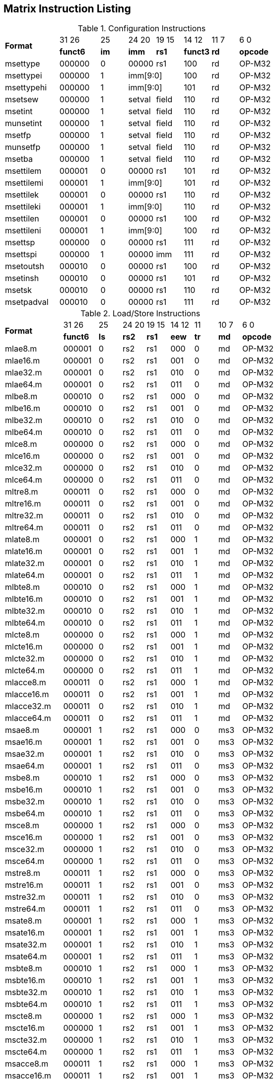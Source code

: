 == Matrix Instruction Listing

.Configuration Instructions
[cols="^4,^3,^2,^2,^2,^2,^2,^3"]
|===
.2+^.^| *Format*    |  31  26  | 25   | 24   20 | 19 15 |  14  12  | 11 7 |  6    0
                    | *funct6* | *im* |  *imm*  | *rs1* | *funct3* | *rd* | *opcode*
      | msettype    |  000000  |  0   |  00000  |  rs1  |   100    |  rd  |  OP-M32
      | msettypei   |  000000  |  1 2+|  imm[9:0]       |   100    |  rd  |  OP-M32
      | msettypehi  |  000000  |  1 2+|  imm[9:0]       |   101    |  rd  |  OP-M32
      | msetsew     |  000000  |  1   |  setval | field |   110    |  rd  |  OP-M32
      | msetint     |  000000  |  1   |  setval | field |   110    |  rd  |  OP-M32
      | munsetint   |  000000  |  1   |  setval | field |   110    |  rd  |  OP-M32
      | msetfp      |  000000  |  1   |  setval | field |   110    |  rd  |  OP-M32
      | munsetfp    |  000000  |  1   |  setval | field |   110    |  rd  |  OP-M32
      | msetba      |  000000  |  1   |  setval | field |   110    |  rd  |  OP-M32
      | msettilem   |  000001  |  0   |  00000  |  rs1  |   101    |  rd  |  OP-M32
      | msettilemi  |  000001  |  1 2+|  imm[9:0]       |   101    |  rd  |  OP-M32
      | msettilek   |  000001  |  0   |  00000  |  rs1  |   110    |  rd  |  OP-M32
      | msettileki  |  000001  |  1 2+|  imm[9:0]       |   110    |  rd  |  OP-M32
      | msettilen   |  000001  |  0   |  00000  |  rs1  |   100    |  rd  |  OP-M32
      | msettileni  |  000001  |  1 2+|  imm[9:0]       |   100    |  rd  |  OP-M32

      | msettsp     |  000000  |  0   |  00000  |  rs1  |   111    |  rd  |  OP-M32
      | msettspi    |  000000  |  1   |  00000  |  imm  |   111    |  rd  |  OP-M32

      | msetoutsh   |  000010  |  0   |  00000  |  rs1  |   100    |  rd  |  OP-M32
      | msetinsh    |  000010  |  0   |  00000  |  rs1  |   101    |  rd  |  OP-M32
      | msetsk      |  000010  |  0   |  00000  |  rs1  |   110    |  rd  |  OP-M32
      | msetpadval  |  000010  |  0   |  00000  |  rs1  |   111    |  rd  |  OP-M32
|===

.Load/Store Instructions
[cols="^5,^3,^2,^2,^2,^2,^2,^2,^3"]
|===
.2+^.^| *Format*    |  31  26  |  25  | 24 20 | 19 15 | 14 12 |  11  | 10 7 |  6    0
                    | *funct6* | *ls* | *rs2* | *rs1* | *eew* | *tr* | *md* | *opcode*
      | mlae8.m     |  000001  |  0   |  rs2  |  rs1  |  000  |  0   |  md  | OP-M32
      | mlae16.m    |  000001  |  0   |  rs2  |  rs1  |  001  |  0   |  md  | OP-M32
      | mlae32.m    |  000001  |  0   |  rs2  |  rs1  |  010  |  0   |  md  | OP-M32
      | mlae64.m    |  000001  |  0   |  rs2  |  rs1  |  011  |  0   |  md  | OP-M32
      | mlbe8.m     |  000010  |  0   |  rs2  |  rs1  |  000  |  0   |  md  | OP-M32
      | mlbe16.m    |  000010  |  0   |  rs2  |  rs1  |  001  |  0   |  md  | OP-M32
      | mlbe32.m    |  000010  |  0   |  rs2  |  rs1  |  010  |  0   |  md  | OP-M32
      | mlbe64.m    |  000010  |  0   |  rs2  |  rs1  |  011  |  0   |  md  | OP-M32
      | mlce8.m     |  000000  |  0   |  rs2  |  rs1  |  000  |  0   |  md  | OP-M32
      | mlce16.m    |  000000  |  0   |  rs2  |  rs1  |  001  |  0   |  md  | OP-M32
      | mlce32.m    |  000000  |  0   |  rs2  |  rs1  |  010  |  0   |  md  | OP-M32
      | mlce64.m    |  000000  |  0   |  rs2  |  rs1  |  011  |  0   |  md  | OP-M32
      | mltre8.m    |  000011  |  0   |  rs2  |  rs1  |  000  |  0   |  md  | OP-M32
      | mltre16.m   |  000011  |  0   |  rs2  |  rs1  |  001  |  0   |  md  | OP-M32
      | mltre32.m   |  000011  |  0   |  rs2  |  rs1  |  010  |  0   |  md  | OP-M32
      | mltre64.m   |  000011  |  0   |  rs2  |  rs1  |  011  |  0   |  md  | OP-M32

      | mlate8.m    |  000001  |  0   |  rs2  |  rs1  |  000  |  1   |  md  | OP-M32
      | mlate16.m   |  000001  |  0   |  rs2  |  rs1  |  001  |  1   |  md  | OP-M32
      | mlate32.m   |  000001  |  0   |  rs2  |  rs1  |  010  |  1   |  md  | OP-M32
      | mlate64.m   |  000001  |  0   |  rs2  |  rs1  |  011  |  1   |  md  | OP-M32
      | mlbte8.m    |  000010  |  0   |  rs2  |  rs1  |  000  |  1   |  md  | OP-M32
      | mlbte16.m   |  000010  |  0   |  rs2  |  rs1  |  001  |  1   |  md  | OP-M32
      | mlbte32.m   |  000010  |  0   |  rs2  |  rs1  |  010  |  1   |  md  | OP-M32
      | mlbte64.m   |  000010  |  0   |  rs2  |  rs1  |  011  |  1   |  md  | OP-M32
      | mlcte8.m    |  000000  |  0   |  rs2  |  rs1  |  000  |  1   |  md  | OP-M32
      | mlcte16.m   |  000000  |  0   |  rs2  |  rs1  |  001  |  1   |  md  | OP-M32
      | mlcte32.m   |  000000  |  0   |  rs2  |  rs1  |  010  |  1   |  md  | OP-M32
      | mlcte64.m   |  000000  |  0   |  rs2  |  rs1  |  011  |  1   |  md  | OP-M32
      | mlacce8.m   |  000011  |  0   |  rs2  |  rs1  |  000  |  1   |  md  | OP-M32
      | mlacce16.m  |  000011  |  0   |  rs2  |  rs1  |  001  |  1   |  md  | OP-M32
      | mlacce32.m  |  000011  |  0   |  rs2  |  rs1  |  010  |  1   |  md  | OP-M32
      | mlacce64.m  |  000011  |  0   |  rs2  |  rs1  |  011  |  1   |  md  | OP-M32

      | msae8.m     |  000001  |  1   |  rs2  |  rs1  |  000  |  0   | ms3  | OP-M32
      | msae16.m    |  000001  |  1   |  rs2  |  rs1  |  001  |  0   | ms3  | OP-M32
      | msae32.m    |  000001  |  1   |  rs2  |  rs1  |  010  |  0   | ms3  | OP-M32
      | msae64.m    |  000001  |  1   |  rs2  |  rs1  |  011  |  0   | ms3  | OP-M32
      | msbe8.m     |  000010  |  1   |  rs2  |  rs1  |  000  |  0   | ms3  | OP-M32
      | msbe16.m    |  000010  |  1   |  rs2  |  rs1  |  001  |  0   | ms3  | OP-M32
      | msbe32.m    |  000010  |  1   |  rs2  |  rs1  |  010  |  0   | ms3  | OP-M32
      | msbe64.m    |  000010  |  1   |  rs2  |  rs1  |  011  |  0   | ms3  | OP-M32
      | msce8.m     |  000000  |  1   |  rs2  |  rs1  |  000  |  0   | ms3  | OP-M32
      | msce16.m    |  000000  |  1   |  rs2  |  rs1  |  001  |  0   | ms3  | OP-M32
      | msce32.m    |  000000  |  1   |  rs2  |  rs1  |  010  |  0   | ms3  | OP-M32
      | msce64.m    |  000000  |  1   |  rs2  |  rs1  |  011  |  0   | ms3  | OP-M32
      | mstre8.m    |  000011  |  1   |  rs2  |  rs1  |  000  |  0   | ms3  | OP-M32
      | mstre16.m   |  000011  |  1   |  rs2  |  rs1  |  001  |  0   | ms3  | OP-M32
      | mstre32.m   |  000011  |  1   |  rs2  |  rs1  |  010  |  0   | ms3  | OP-M32
      | mstre64.m   |  000011  |  1   |  rs2  |  rs1  |  011  |  0   | ms3  | OP-M32

      | msate8.m    |  000001  |  1   |  rs2  |  rs1  |  000  |  1   | ms3  | OP-M32
      | msate16.m   |  000001  |  1   |  rs2  |  rs1  |  001  |  1   | ms3  | OP-M32
      | msate32.m   |  000001  |  1   |  rs2  |  rs1  |  010  |  1   | ms3  | OP-M32
      | msate64.m   |  000001  |  1   |  rs2  |  rs1  |  011  |  1   | ms3  | OP-M32
      | msbte8.m    |  000010  |  1   |  rs2  |  rs1  |  000  |  1   | ms3  | OP-M32
      | msbte16.m   |  000010  |  1   |  rs2  |  rs1  |  001  |  1   | ms3  | OP-M32
      | msbte32.m   |  000010  |  1   |  rs2  |  rs1  |  010  |  1   | ms3  | OP-M32
      | msbte64.m   |  000010  |  1   |  rs2  |  rs1  |  011  |  1   | ms3  | OP-M32
      | mscte8.m    |  000000  |  1   |  rs2  |  rs1  |  000  |  1   | ms3  | OP-M32
      | mscte16.m   |  000000  |  1   |  rs2  |  rs1  |  001  |  1   | ms3  | OP-M32
      | mscte32.m   |  000000  |  1   |  rs2  |  rs1  |  010  |  1   | ms3  | OP-M32
      | mscte64.m   |  000000  |  1   |  rs2  |  rs1  |  011  |  1   | ms3  | OP-M32
      | msacce8.m   |  000011  |  1   |  rs2  |  rs1  |  000  |  1   | ms3  | OP-M32
      | msacce16.m  |  000011  |  1   |  rs2  |  rs1  |  001  |  1   | ms3  | OP-M32
      | msacce32.m  |  000011  |  1   |  rs2  |  rs1  |  010  |  1   | ms3  | OP-M32
      | msacce64.m  |  000011  |  1   |  rs2  |  rs1  |  011  |  1   | ms3  | OP-M32

      | mlae8.v     |  100001  |  0   |  rs2  |  rs1  |  000  |  0   |  md  | OP-M32
      | mlae16.v    |  100001  |  0   |  rs2  |  rs1  |  001  |  0   |  md  | OP-M32
      | mlae32.v    |  100001  |  0   |  rs2  |  rs1  |  010  |  0   |  md  | OP-M32
      | mlae64.v    |  100001  |  0   |  rs2  |  rs1  |  011  |  0   |  md  | OP-M32
      | mlbe8.v     |  100010  |  0   |  rs2  |  rs1  |  000  |  0   |  md  | OP-M32
      | mlbe16.v    |  100010  |  0   |  rs2  |  rs1  |  001  |  0   |  md  | OP-M32
      | mlbe32.v    |  100010  |  0   |  rs2  |  rs1  |  010  |  0   |  md  | OP-M32
      | mlbe64.v    |  100010  |  0   |  rs2  |  rs1  |  011  |  0   |  md  | OP-M32
      | mlce8.v     |  100000  |  0   |  rs2  |  rs1  |  000  |  0   |  md  | OP-M32
      | mlce16.v    |  100000  |  0   |  rs2  |  rs1  |  001  |  0   |  md  | OP-M32
      | mlce32.v    |  100000  |  0   |  rs2  |  rs1  |  010  |  0   |  md  | OP-M32
      | mlce64.v    |  100000  |  0   |  rs2  |  rs1  |  011  |  0   |  md  | OP-M32
      
      | msae8.v     |  100001  |  1   |  rs2  |  rs1  |  000  |  0   | ms3  | OP-M32
      | msae16.v    |  100001  |  1   |  rs2  |  rs1  |  001  |  0   | ms3  | OP-M32
      | msae32.v    |  100001  |  1   |  rs2  |  rs1  |  010  |  0   | ms3  | OP-M32
      | msae64.v    |  100001  |  1   |  rs2  |  rs1  |  011  |  0   | ms3  | OP-M32
      | msbe8.v     |  100010  |  1   |  rs2  |  rs1  |  000  |  0   | ms3  | OP-M32
      | msbe16.v    |  100010  |  1   |  rs2  |  rs1  |  001  |  0   | ms3  | OP-M32
      | msbe32.v    |  100010  |  1   |  rs2  |  rs1  |  010  |  0   | ms3  | OP-M32
      | msbe64.v    |  100010  |  1   |  rs2  |  rs1  |  011  |  0   | ms3  | OP-M32
      | msce8.v     |  100000  |  1   |  rs2  |  rs1  |  000  |  0   | ms3  | OP-M32
      | msce16.v    |  100000  |  1   |  rs2  |  rs1  |  001  |  0   | ms3  | OP-M32
      | msce32.v    |  100000  |  1   |  rs2  |  rs1  |  010  |  0   | ms3  | OP-M32
      | msce64.v    |  100000  |  1   |  rs2  |  rs1  |  011  |  0   | ms3  | OP-M32

      | mlufae8.m   |  100001  |  0   |  rs2  |  rs1  |  000  |  1   |  md  | OP-M32
      | mlufae16.m  |  100001  |  0   |  rs2  |  rs1  |  001  |  1   |  md  | OP-M32
      | mlufae32.m  |  100001  |  0   |  rs2  |  rs1  |  010  |  1   |  md  | OP-M32
      | mlufae64.m  |  100001  |  0   |  rs2  |  rs1  |  011  |  1   |  md  | OP-M32
      | mlufbe8.m   |  100010  |  0   |  rs2  |  rs1  |  000  |  1   |  md  | OP-M32
      | mlufbe16.m  |  100010  |  0   |  rs2  |  rs1  |  001  |  1   |  md  | OP-M32
      | mlufbe32.m  |  100010  |  0   |  rs2  |  rs1  |  010  |  1   |  md  | OP-M32
      | mlufbe64.m  |  100010  |  0   |  rs2  |  rs1  |  011  |  1   |  md  | OP-M32
      | mlufce8.m   |  100000  |  0   |  rs2  |  rs1  |  000  |  1   |  md  | OP-M32
      | mlufce16.m  |  100000  |  0   |  rs2  |  rs1  |  001  |  1   |  md  | OP-M32
      | mlufce32.m  |  100000  |  0   |  rs2  |  rs1  |  010  |  1   |  md  | OP-M32
      | mlufce64.m  |  100000  |  0   |  rs2  |  rs1  |  011  |  1   |  md  | OP-M32

      | msfdae8.m   |  100001  |  1   |  rs2  |  rs1  |  000  |  1   | ms3  | OP-M32
      | msfdae16.m  |  100001  |  1   |  rs2  |  rs1  |  001  |  1   | ms3  | OP-M32
      | msfdae32.m  |  100001  |  1   |  rs2  |  rs1  |  010  |  1   | ms3  | OP-M32
      | msfdae64.m  |  100001  |  1   |  rs2  |  rs1  |  011  |  1   | ms3  | OP-M32
      | msfdbe8.m   |  100010  |  1   |  rs2  |  rs1  |  000  |  1   | ms3  | OP-M32
      | msfdbe16.m  |  100010  |  1   |  rs2  |  rs1  |  001  |  1   | ms3  | OP-M32
      | msfdbe32.m  |  100010  |  1   |  rs2  |  rs1  |  010  |  1   | ms3  | OP-M32
      | msfdbe64.m  |  100010  |  1   |  rs2  |  rs1  |  011  |  1   | ms3  | OP-M32
      | msfdce8.m   |  100000  |  1   |  rs2  |  rs1  |  000  |  1   | ms3  | OP-M32
      | msfdce16.m  |  100000  |  1   |  rs2  |  rs1  |  001  |  1   | ms3  | OP-M32
      | msfdce32.m  |  100000  |  1   |  rs2  |  rs1  |  010  |  1   | ms3  | OP-M32
      | msfdce64.m  |  100000  |  1   |  rs2  |  rs1  |  011  |  1   | ms3  | OP-M32
|===

.Data Move Instructions
[cols="^5,^3,^2,^2,^2,^2,^2,^3"]
|===
.2+^.^| *Format*    |  31  26  |  25  | 24 20 | 19 15 | 14 12 | 11 7 |  6    0
                    | *funct6* | *di* | *rs2* | *rs1* | *eew* | *rd* | *opcode*
      

      | mmve8.a.t   |  000100  |  0   |  rs2  |  ms1  |  000  |  md  |  OP-M32
      | mmve16.a.t  |  000100  |  0   |  rs2  |  ms1  |  001  |  md  |  OP-M32
      | mmve32.a.t  |  000100  |  0   |  rs2  |  ms1  |  010  |  md  |  OP-M32
      | mmve64.a.t  |  000100  |  0   |  rs2  |  ms1  |  011  |  md  |  OP-M32
      | mmve8.t.a   |  000100  |  1   |  rs2  |  ms1  |  000  |  md  |  OP-M32
      | mmve16.t.a  |  000100  |  1   |  rs2  |  ms1  |  001  |  md  |  OP-M32
      | mmve32.t.a  |  000100  |  1   |  rs2  |  ms1  |  010  |  md  |  OP-M32
      | mmve64.t.a  |  000100  |  1   |  rs2  |  ms1  |  011  |  md  |  OP-M32

      | mmvie8.a.t  |  000100  |  0   |  imm  |  ms1  |  100  |  md  |  OP-M32
      | mmvie16.a.t |  000100  |  0   |  imm  |  ms1  |  101  |  md  |  OP-M32
      | mmvie32.a.t |  000100  |  0   |  imm  |  ms1  |  110  |  md  |  OP-M32
      | mmvie64.a.t |  000100  |  0   |  imm  |  ms1  |  111  |  md  |  OP-M32
      | mmvie8.t.a  |  000100  |  1   |  imm  |  ms1  |  100  |  md  |  OP-M32
      | mmvie16.t.a |  000100  |  1   |  imm  |  ms1  |  101  |  md  |  OP-M32
      | mmvie32.t.a |  000100  |  1   |  imm  |  ms1  |  110  |  md  |  OP-M32
      | mmvie64.t.a |  000100  |  1   |  imm  |  ms1  |  111  |  md  |  OP-M32

      | mmve8.x.t   |  000101  |  0   |  rs2  |  ms1  |  000  |  rd  |  OP-M32
      | mmve16.x.t  |  000101  |  0   |  rs2  |  ms1  |  001  |  rd  |  OP-M32
      | mmve32.x.t  |  000101  |  0   |  rs2  |  ms1  |  010  |  rd  |  OP-M32
      | mmve64.x.t  |  000101  |  0   |  rs2  |  ms1  |  011  |  rd  |  OP-M32
      | mmve8.t.x   |  000101  |  1   |  rs2  |  rs1  |  000  |  md  |  OP-M32
      | mmve16.t.x  |  000101  |  1   |  rs2  |  rs1  |  001  |  md  |  OP-M32
      | mmve32.t.x  |  000101  |  1   |  rs2  |  rs1  |  010  |  md  |  OP-M32
      | mmve64.t.x  |  000101  |  1   |  rs2  |  rs1  |  011  |  md  |  OP-M32

      | mmve8.x.a   |  000101  |  0   |  rs2  |  ms1  |  100  |  rd  |  OP-M32
      | mmve16.x.a  |  000101  |  0   |  rs2  |  ms1  |  101  |  rd  |  OP-M32
      | mmve32.x.a  |  000101  |  0   |  rs2  |  ms1  |  110  |  rd  |  OP-M32
      | mmve64.x.a  |  000101  |  0   |  rs2  |  ms1  |  111  |  rd  |  OP-M32
      | mmve8.a.x   |  000101  |  1   |  rs2  |  rs1  |  100  |  md  |  OP-M32
      | mmve16.a.x  |  000101  |  1   |  rs2  |  rs1  |  101  |  md  |  OP-M32
      | mmve32.a.x  |  000101  |  1   |  rs2  |  rs1  |  110  |  md  |  OP-M32
      | mmve64.a.x  |  000101  |  1   |  rs2  |  rs1  |  111  |  md  |  OP-M32

      | mfmve8.x.t  |  000110  |  0   |  rs2  |  ms1  |  000  |  rd  |  OP-M32
      | mfmve16.x.t |  000110  |  0   |  rs2  |  ms1  |  001  |  rd  |  OP-M32
      | mfmve32.x.t |  000110  |  0   |  rs2  |  ms1  |  010  |  rd  |  OP-M32
      | mfmve64.x.t |  000110  |  0   |  rs2  |  ms1  |  011  |  rd  |  OP-M32
      | mfmve8.t.x  |  000110  |  1   |  rs2  |  rs1  |  000  |  md  |  OP-M32
      | mfmve16.t.x |  000110  |  1   |  rs2  |  rs1  |  001  |  md  |  OP-M32
      | mfmve32.t.x |  000110  |  1   |  rs2  |  rs1  |  010  |  md  |  OP-M32
      | mfmve64.t.x |  000110  |  1   |  rs2  |  rs1  |  011  |  md  |  OP-M32

      | mfmve8.x.a  |  000110  |  0   |  rs2  |  ms1  |  100  |  rd  |  OP-M32
      | mfmve16.x.a |  000110  |  0   |  rs2  |  ms1  |  101  |  rd  |  OP-M32
      | mfmve32.x.a |  000110  |  0   |  rs2  |  ms1  |  110  |  rd  |  OP-M32
      | mfmve64.x.a |  000110  |  0   |  rs2  |  ms1  |  111  |  rd  |  OP-M32
      | mfmve8.a.x  |  000110  |  1   |  rs2  |  rs1  |  100  |  md  |  OP-M32
      | mfmve16.a.x |  000110  |  1   |  rs2  |  rs1  |  101  |  md  |  OP-M32
      | mfmve32.a.x |  000110  |  1   |  rs2  |  rs1  |  110  |  md  |  OP-M32
      | mfmve64.a.x |  000110  |  1   |  rs2  |  rs1  |  111  |  md  |  OP-M32

      | mmve8.t.t   |  000111  |  0   | 00000 |  ms1  |  000  |  md  |  OP-M32
      | mmve16.t.t  |  000111  |  0   | 00000 |  ms1  |  001  |  md  |  OP-M32
      | mmve32.t.t  |  000111  |  0   | 00000 |  ms1  |  010  |  md  |  OP-M32
      | mmve64.t.t  |  000111  |  0   | 00000 |  ms1  |  011  |  md  |  OP-M32
      | mmve8.a.a   |  000111  |  0   | 00001 |  ms1  |  000  |  md  |  OP-M32
      | mmve16.a.a  |  000111  |  0   | 00001 |  ms1  |  001  |  md  |  OP-M32
      | mmve32.a.a  |  000111  |  0   | 00001 |  ms1  |  010  |  md  |  OP-M32
      | mmve64.a.a  |  000111  |  0   | 00001 |  ms1  |  011  |  md  |  OP-M32

      | mbcar.m     |  000111  |  0   | 10001 |  ms1  |  000  |  md  |  OP-M32
      | mbcbr.m     |  000111  |  0   | 10010 |  ms1  |  000  |  md  |  OP-M32
      | mbccr.m     |  000111  |  0   | 10000 |  ms1  |  000  |  md  |  OP-M32
      | mbcace8.m   |  000111  |  0   | 10101 |  ms1  |  000  |  md  |  OP-M32
      | mbcace16.m  |  000111  |  0   | 10101 |  ms1  |  001  |  md  |  OP-M32
      | mbcace32.m  |  000111  |  0   | 10101 |  ms1  |  010  |  md  |  OP-M32
      | mbcace64.m  |  000111  |  0   | 10110 |  ms1  |  011  |  md  |  OP-M32
      | mbcbce8.m   |  000111  |  0   | 10110 |  ms1  |  000  |  md  |  OP-M32
      | mbcbce16.m  |  000111  |  0   | 10110 |  ms1  |  001  |  md  |  OP-M32
      | mbcbce32.m  |  000111  |  0   | 10110 |  ms1  |  010  |  md  |  OP-M32
      | mbcbce64.m  |  000111  |  0   | 10110 |  ms1  |  011  |  md  |  OP-M32
      | mbccce8.m   |  000111  |  0   | 10100 |  ms1  |  000  |  md  |  OP-M32
      | mbccce16.m  |  000111  |  0   | 10100 |  ms1  |  001  |  md  |  OP-M32
      | mbccce32.m  |  000111  |  0   | 10100 |  ms1  |  010  |  md  |  OP-M32
      | mbccce64.m  |  000111  |  0   | 10100 |  ms1  |  011  |  md  |  OP-M32
      | mbcaee8.m   |  000111  |  0   | 11001 |  ms1  |  000  |  md  |  OP-M32
      | mbcaee16.m  |  000111  |  0   | 11001 |  ms1  |  001  |  md  |  OP-M32
      | mbcaee32.m  |  000111  |  0   | 11001 |  ms1  |  010  |  md  |  OP-M32
      | mbcaee64.m  |  000111  |  0   | 11010 |  ms1  |  011  |  md  |  OP-M32
      | mbcbee8.m   |  000111  |  0   | 11010 |  ms1  |  000  |  md  |  OP-M32
      | mbcbee16.m  |  000111  |  0   | 11010 |  ms1  |  001  |  md  |  OP-M32
      | mbcbee32.m  |  000111  |  0   | 11010 |  ms1  |  010  |  md  |  OP-M32
      | mbcbee64.m  |  000111  |  0   | 11010 |  ms1  |  011  |  md  |  OP-M32
      | mbccee8.m   |  000111  |  0   | 11000 |  ms1  |  000  |  md  |  OP-M32
      | mbccee16.m  |  000111  |  0   | 11000 |  ms1  |  001  |  md  |  OP-M32
      | mbccee32.m  |  000111  |  0   | 11000 |  ms1  |  010  |  md  |  OP-M32
      | mbccee64.m  |  000111  |  0   | 11000 |  ms1  |  011  |  md  |  OP-M32

      | mtae8.m     |  000111  |  0   | 11101 |  ms1  |  000  |  md  |  OP-M32
      | mtae16.m    |  000111  |  0   | 11101 |  ms1  |  001  |  md  |  OP-M32
      | mtae32.m    |  000111  |  0   | 11101 |  ms1  |  010  |  md  |  OP-M32
      | mtae64.m    |  000111  |  0   | 11101 |  ms1  |  011  |  md  |  OP-M32
      | mtbe8.m     |  000111  |  0   | 11110 |  ms1  |  000  |  md  |  OP-M32
      | mtbe16.m    |  000111  |  0   | 11110 |  ms1  |  001  |  md  |  OP-M32
      | mtbe32.m    |  000111  |  0   | 11110 |  ms1  |  010  |  md  |  OP-M32
      | mtbe64.m    |  000111  |  0   | 11110 |  ms1  |  011  |  md  |  OP-M32
      | mtce8.m     |  000111  |  0   | 11100 |  ms1  |  000  |  md  |  OP-M32
      | mtce16.m    |  000111  |  0   | 11100 |  ms1  |  001  |  md  |  OP-M32
      | mtce32.m    |  000111  |  0   | 11100 |  ms1  |  010  |  md  |  OP-M32
      | mtce64.m    |  000111  |  0   | 11100 |  ms1  |  011  |  md  |  OP-M32
|===

.Zmv Extension Data Move Instructions
[cols="^5,^3,^2,^2,^2,^2,^2,^2,^2,^3"]
|===
.2+^.^| *Format*     |  31  26  |  25  | 24 20   |  19   | 18 15 | 14 12   |  11   | 10 7 |  6    0
                     | *funct6* | *di* | *rs2*   | *var* | *rs1* | *eew*   | *var* | *rd* | *opcode*
      | mmvare8.v.m  |  100110  |  0   |  rs2    |   0   |  ms1  |  100  2+|   vd         |  OP-M32
      | mmvare16.v.m |  100110  |  0   |  rs2    |   0   |  ms1  |  101  2+|   vd         |  OP-M32
      | mmvare32.v.m |  100110  |  0   |  rs2    |   0   |  ms1  |  110  2+|   vd         |  OP-M32
      | mmvare64.v.m |  100110  |  0   |  rs2    |   0   |  ms1  |  111  2+|   vd         |  OP-M32
      | mmvbre8.v.m  |  100110  |  0   |  rs2    |   1   |  ms1  |  100  2+|   vd         |  OP-M32
      | mmvbre16.v.m |  100110  |  0   |  rs2    |   1   |  ms1  |  101  2+|   vd         |  OP-M32
      | mmvbre32.v.m |  100110  |  0   |  rs2    |   1   |  ms1  |  110  2+|   vd         |  OP-M32
      | mmvbre64.v.m |  100110  |  0   |  rs2    |   1   |  ms1  |  111  2+|   vd         |  OP-M32
      | mmvcre8.v.m  |  100110  |  0   |  rs2    |   0   |  ms1  |  000  2+|   vd         |  OP-M32
      | mmvcre16.v.m |  100110  |  0   |  rs2    |   0   |  ms1  |  001  2+|   vd         |  OP-M32
      | mmvcre32.v.m |  100110  |  0   |  rs2    |   0   |  ms1  |  010  2+|   vd         |  OP-M32
      | mmvcre64.v.m |  100110  |  0   |  rs2    |   0   |  ms1  |  011  2+|   vd         |  OP-M32
  
      | mmvare8.m.v  |  100110  |  1   |  rs2  2+|  vs1          |  100    |   0   |  md  |  OP-M32
      | mmvare16.m.v |  100110  |  1   |  rs2  2+|  vs1          |  101    |   0   |  md  |  OP-M32
      | mmvare32.m.v |  100110  |  1   |  rs2  2+|  vs1          |  110    |   0   |  md  |  OP-M32
      | mmvare64.m.v |  100110  |  1   |  rs2  2+|  vs1          |  111    |   0   |  md  |  OP-M32
      | mmvbre8.m.v  |  100110  |  1   |  rs2  2+|  vs1          |  100    |   1   |  md  |  OP-M32
      | mmvbre16.m.v |  100110  |  1   |  rs2  2+|  vs1          |  101    |   1   |  md  |  OP-M32
      | mmvbre32.m.v |  100110  |  1   |  rs2  2+|  vs1          |  110    |   1   |  md  |  OP-M32
      | mmvbre64.m.v |  100110  |  1   |  rs2  2+|  vs1          |  111    |   1   |  md  |  OP-M32
      | mmvcre8.m.v  |  100110  |  1   |  rs2  2+|  vs1          |  000    |   0   |  md  |  OP-M32
      | mmvcre16.m.v |  100110  |  1   |  rs2  2+|  vs1          |  001    |   0   |  md  |  OP-M32
      | mmvcre32.m.v |  100110  |  1   |  rs2  2+|  vs1          |  010    |   0   |  md  |  OP-M32
      | mmvcre64.m.v |  100110  |  1   |  rs2  2+|  vs1          |  011    |   0   |  md  |  OP-M32

      | mmvace8.v.m  |  100111  |  0   |  rs2    |   0   |  ms1  |  100  2+|   vd         |  OP-M32
      | mmvace16.v.m |  100111  |  0   |  rs2    |   0   |  ms1  |  101  2+|   vd         |  OP-M32
      | mmvace32.v.m |  100111  |  0   |  rs2    |   0   |  ms1  |  110  2+|   vd         |  OP-M32
      | mmvace64.v.m |  100111  |  0   |  rs2    |   0   |  ms1  |  111  2+|   vd         |  OP-M32
      | mmvbce8.v.m  |  100111  |  0   |  rs2    |   1   |  ms1  |  100  2+|   vd         |  OP-M32
      | mmvbce16.v.m |  100111  |  0   |  rs2    |   1   |  ms1  |  101  2+|   vd         |  OP-M32
      | mmvbce32.v.m |  100111  |  0   |  rs2    |   1   |  ms1  |  110  2+|   vd         |  OP-M32
      | mmvbce64.v.m |  100111  |  0   |  rs2    |   1   |  ms1  |  111  2+|   vd         |  OP-M32
      | mmvcce8.v.m  |  100111  |  0   |  rs2    |   0   |  ms1  |  000  2+|   vd         |  OP-M32
      | mmvcce16.v.m |  100111  |  0   |  rs2    |   0   |  ms1  |  001  2+|   vd         |  OP-M32
      | mmvcce32.v.m |  100111  |  0   |  rs2    |   0   |  ms1  |  010  2+|   vd         |  OP-M32
      | mmvcce64.v.m |  100111  |  0   |  rs2    |   0   |  ms1  |  011  2+|   vd         |  OP-M32
  
      | mmvace8.m.v  |  100111  |  1   |  rs2  2+|  vs1          |  100    |   0   |  md  |  OP-M32
      | mmvace16.m.v |  100111  |  1   |  rs2  2+|  vs1          |  101    |   0   |  md  |  OP-M32
      | mmvace32.m.v |  100111  |  1   |  rs2  2+|  vs1          |  110    |   0   |  md  |  OP-M32
      | mmvace64.m.v |  100111  |  1   |  rs2  2+|  vs1          |  111    |   0   |  md  |  OP-M32
      | mmvbce8.m.v  |  100111  |  1   |  rs2  2+|  vs1          |  100    |   1   |  md  |  OP-M32
      | mmvbce16.m.v |  100111  |  1   |  rs2  2+|  vs1          |  101    |   1   |  md  |  OP-M32
      | mmvbce32.m.v |  100111  |  1   |  rs2  2+|  vs1          |  110    |   1   |  md  |  OP-M32
      | mmvbce64.m.v |  100111  |  1   |  rs2  2+|  vs1          |  111    |   1   |  md  |  OP-M32
      | mmvcce8.m.v  |  100111  |  1   |  rs2  2+|  vs1          |  000    |   0   |  md  |  OP-M32
      | mmvcce16.m.v |  100111  |  1   |  rs2  2+|  vs1          |  001    |   0   |  md  |  OP-M32
      | mmvcce32.m.v |  100111  |  1   |  rs2  2+|  vs1          |  010    |   0   |  md  |  OP-M32
      | mmvcce64.m.v |  100111  |  1   |  rs2  2+|  vs1          |  011    |   0   |  md  |  OP-M32
|===

.Matrix Multiplication Instructions
[cols="^10,^5,^3,^3,^4,^3,^4,^4,^3,^4,^6"]
|===
.2+^.^| *Format*     |  31  26  |  25  |  24  | 23 20 |  19  | 18 15 | 14 12 |  11  | 10 7 |  6    0
                     | *funct6* | *fp* | *sa* | *ms2* | *sn* | *ms1* | *eew* | *ma* | *md* | *opcode*
      | mmau.mm      |  001000  |  0   |  0   |  ms2  |  0   |  ms1  |  100  |  1   |  md  |  OP-M32
      | mmau.h.mm    |  001000  |  0   |  0   |  ms2  |  0   |  ms1  |  001  |  1   |  md  |  OP-M32
      | mmau.w.mm    |  001000  |  0   |  0   |  ms2  |  0   |  ms1  |  010  |  1   |  md  |  OP-M32
      | mmau.dw.mm   |  001000  |  0   |  0   |  ms2  |  0   |  ms1  |  011  |  1   |  md  |  OP-M32
      | msmau.mm     |  001000  |  0   |  1   |  ms2  |  0   |  ms1  |  100  |  1   |  md  |  OP-M32
      | msmau.h.mm   |  001000  |  0   |  1   |  ms2  |  0   |  ms1  |  001  |  1   |  md  |  OP-M32
      | msmau.w.mm   |  001000  |  0   |  1   |  ms2  |  0   |  ms1  |  010  |  1   |  md  |  OP-M32
      | msmau.dw.mm  |  001000  |  0   |  1   |  ms2  |  0   |  ms1  |  011  |  1   |  md  |  OP-M32

      | mma.mm       |  001000  |  0   |  0   |  ms2  |  1   |  ms1  |  100  |  1   |  md  |  OP-M32
      | mma.h.mm     |  001000  |  0   |  0   |  ms2  |  1   |  ms1  |  001  |  1   |  md  |  OP-M32
      | mma.w.mm     |  001000  |  0   |  0   |  ms2  |  1   |  ms1  |  010  |  1   |  md  |  OP-M32
      | mma.dw.mm    |  001000  |  0   |  0   |  ms2  |  1   |  ms1  |  011  |  1   |  md  |  OP-M32
      | msma.mm      |  001000  |  0   |  1   |  ms2  |  1   |  ms1  |  100  |  1   |  md  |  OP-M32
      | msma.h.mm    |  001000  |  0   |  1   |  ms2  |  1   |  ms1  |  001  |  1   |  md  |  OP-M32
      | msma.w.mm    |  001000  |  0   |  1   |  ms2  |  1   |  ms1  |  010  |  1   |  md  |  OP-M32
      | msma.dw.mm   |  001000  |  0   |  1   |  ms2  |  1   |  ms1  |  011  |  1   |  md  |  OP-M32

      | mfma.mm      |  001000  |  1   |  0   |  ms2  |  0   |  ms1  |  100  |  1   |  md  |  OP-M32
      | mfma.hf.mm   |  001000  |  1   |  0   |  ms2  |  0   |  ms1  |  001  |  1   |  md  |  OP-M32
      | mfma.f.mm    |  001000  |  1   |  0   |  ms2  |  0   |  ms1  |  010  |  1   |  md  |  OP-M32
      | mfma.d.mm    |  001000  |  1   |  0   |  ms2  |  0   |  ms1  |  011  |  1   |  md  |  OP-M32

      | mwmau.mm     |  001001  |  0   |  0   |  ms2  |  0   |  ms1  |  100  |  1   |  md  |  OP-M32
      | mwmau.h.mm   |  001001  |  0   |  0   |  ms2  |  0   |  ms1  |  001  |  1   |  md  |  OP-M32
      | mwmau.w.mm   |  001001  |  0   |  0   |  ms2  |  0   |  ms1  |  010  |  1   |  md  |  OP-M32
      | mswmau.mm    |  001001  |  0   |  1   |  ms2  |  0   |  ms1  |  100  |  1   |  md  |  OP-M32
      | mswmau.h.mm  |  001001  |  0   |  1   |  ms2  |  0   |  ms1  |  001  |  1   |  md  |  OP-M32
      | mswmau.w.mm  |  001001  |  0   |  1   |  ms2  |  0   |  ms1  |  010  |  1   |  md  |  OP-M32

      | mwma.mm      |  001001  |  0   |  0   |  ms2  |  1   |  ms1  |  100  |  1   |  md  |  OP-M32
      | mwma.h.mm    |  001001  |  0   |  0   |  ms2  |  1   |  ms1  |  001  |  1   |  md  |  OP-M32
      | mwma.w.mm    |  001001  |  0   |  0   |  ms2  |  1   |  ms1  |  010  |  1   |  md  |  OP-M32
      | mswma.mm     |  001001  |  0   |  1   |  ms2  |  1   |  ms1  |  100  |  1   |  md  |  OP-M32
      | mswma.h.mm   |  001001  |  0   |  1   |  ms2  |  1   |  ms1  |  001  |  1   |  md  |  OP-M32
      | mswma.w.mm   |  001001  |  0   |  1   |  ms2  |  1   |  ms1  |  010  |  1   |  md  |  OP-M32

      | mfwma.mm     |  001001  |  1   |  0   |  ms2  |  0   |  ms1  |  100  |  1   |  md  |  OP-M32
      | mfwma.cf.mm  |  001001  |  1   |  0   |  ms2  |  0   |  ms1  |  000  |  1   |  md  |  OP-M32
      | mfwma.hf.mm  |  001001  |  1   |  0   |  ms2  |  0   |  ms1  |  001  |  1   |  md  |  OP-M32
      | mfwma.f.mm   |  001001  |  1   |  0   |  ms2  |  0   |  ms1  |  010  |  1   |  md  |  OP-M32

      | mqmau.mm     |  001010  |  0   |  0   |  ms2  |  0   |  ms1  |  100  |  1   |  md  |  OP-M32
      | mqmau.b.mm   |  001010  |  0   |  0   |  ms2  |  0   |  ms1  |  000  |  1   |  md  |  OP-M32
      | msqmau.mm    |  001010  |  0   |  1   |  ms2  |  0   |  ms1  |  100  |  1   |  md  |  OP-M32
      | msqmau.b.mm  |  001010  |  0   |  1   |  ms2  |  0   |  ms1  |  000  |  1   |  md  |  OP-M32

      | mqma.mm      |  001010  |  0   |  0   |  ms2  |  1   |  ms1  |  100  |  1   |  md  |  OP-M32
      | mqma.b.mm    |  001010  |  0   |  0   |  ms2  |  1   |  ms1  |  000  |  1   |  md  |  OP-M32
      | msqma.mm     |  001010  |  0   |  1   |  ms2  |  1   |  ms1  |  100  |  1   |  md  |  OP-M32
      | msqma.b.mm   |  001010  |  0   |  1   |  ms2  |  1   |  ms1  |  000  |  1   |  md  |  OP-M32

      | mfqma.mm     |  001010  |  1   |  0   |  ms2  |  1   |  ms1  |  100  |  1   |  md  |  OP-M32
      | mfqma.cf.mm  |  001010  |  1   |  0   |  ms2  |  1   |  ms1  |  000  |  1   |  md  |  OP-M32

      | momau.mm     |  001011  |  0   |  0   |  ms2  |  0   |  ms1  |  100  |  1   |  md  |  OP-M32
      | momau.hb.mm  |  001011  |  0   |  0   |  ms2  |  0   |  ms1  |  111  |  1   |  md  |  OP-M32
      | msomau.mm    |  001011  |  0   |  1   |  ms2  |  0   |  ms1  |  100  |  1   |  md  |  OP-M32
      | msomau.hb.mm |  001011  |  0   |  1   |  ms2  |  0   |  ms1  |  111  |  1   |  md  |  OP-M32

      | moma.mm      |  001011  |  0   |  0   |  ms2  |  1   |  ms1  |  100  |  1   |  md  |  OP-M32
      | moma.hb.mm   |  001011  |  0   |  0   |  ms2  |  1   |  ms1  |  111  |  1   |  md  |  OP-M32
      | msoma.mm     |  001011  |  0   |  1   |  ms2  |  1   |  ms1  |  100  |  1   |  md  |  OP-M32
      | msoma.hb.mm  |  001011  |  0   |  1   |  ms2  |  1   |  ms1  |  111  |  1   |  md  |  OP-M32

//    | mqomau.b.hb.mm  | 001100 | 0   |  0   |  ms2  |  0   |  ms1  |  111  |  1   |  md  |  OP-M32
//    | msqomau.b.hb.mm | 001100 | 0   |  1   |  ms2  |  0   |  ms1  |  111  |  1   |  md  |  OP-M32
// 
//    | mqoma.b.hb.mm   | 001100 | 0   |  0   |  ms2  |  1   |  ms1  |  111  |  1   |  md  |  OP-M32
//    | msqoma.b.hb.mm  | 001100 | 0   |  1   |  ms2  |  1   |  ms1  |  111  |  1   |  md  |  OP-M32
|===

.Sparsing Matrix Multiplication Instructions
[cols="^9,^5,^2,^2,^3,^2,^3,^3,^2,^3,^5"]
|===
.2+^.^| *Format*         |  31  26  |  25  |  24  | 23 20 |  19  | 18 15 | 14 12 |  11  | 10 7 |  6    0
                         | *funct6* | *fp* | *sa* | *ms2* | *sn* | *ms1* | *eew* | *sp* | *md* | *opcode*
      | mmau.spa.mm      |  101000  |  0   |  0   |  ms2  |  0   |  ms1  |  100  |  0   |  md  |  OP-M32
      | mmau.spb.mm      |  101000  |  0   |  0   |  ms2  |  0   |  ms1  |  100  |  1   |  md  |  OP-M32
      | mmau.spa.h.mm    |  101000  |  0   |  0   |  ms2  |  0   |  ms1  |  001  |  0   |  md  |  OP-M32
      | mmau.spb.h.mm    |  101000  |  0   |  0   |  ms2  |  0   |  ms1  |  001  |  1   |  md  |  OP-M32
      | mmau.spa.w.mm    |  101000  |  0   |  0   |  ms2  |  0   |  ms1  |  010  |  0   |  md  |  OP-M32
      | mmau.spb.w.mm    |  101000  |  0   |  0   |  ms2  |  0   |  ms1  |  010  |  1   |  md  |  OP-M32
      | mmau.spa.dw.mm   |  101000  |  0   |  0   |  ms2  |  0   |  ms1  |  011  |  0   |  md  |  OP-M32
      | mmau.spb.dw.mm   |  101000  |  0   |  0   |  ms2  |  0   |  ms1  |  011  |  1   |  md  |  OP-M32
      | msmau.spa.mm     |  101000  |  0   |  1   |  ms2  |  0   |  ms1  |  100  |  0   |  md  |  OP-M32
      | msmau.spb.mm     |  101000  |  0   |  1   |  ms2  |  0   |  ms1  |  100  |  1   |  md  |  OP-M32
      | msmau.spa.h.mm   |  101000  |  0   |  1   |  ms2  |  0   |  ms1  |  001  |  0   |  md  |  OP-M32
      | msmau.spb.h.mm   |  101000  |  0   |  1   |  ms2  |  0   |  ms1  |  001  |  1   |  md  |  OP-M32
      | msmau.spa.w.mm   |  101000  |  0   |  1   |  ms2  |  0   |  ms1  |  010  |  0   |  md  |  OP-M32
      | msmau.spb.w.mm   |  101000  |  0   |  1   |  ms2  |  0   |  ms1  |  010  |  1   |  md  |  OP-M32
      | msmau.spa.dw.mm  |  101000  |  0   |  1   |  ms2  |  0   |  ms1  |  011  |  0   |  md  |  OP-M32
      | msmau.spb.dw.mm  |  101000  |  0   |  1   |  ms2  |  0   |  ms1  |  011  |  1   |  md  |  OP-M32

      | mma.spa.mm       |  101000  |  0   |  0   |  ms2  |  1   |  ms1  |  100  |  0   |  md  |  OP-M32
      | mma.spb.mm       |  101000  |  0   |  0   |  ms2  |  1   |  ms1  |  100  |  1   |  md  |  OP-M32
      | mma.spa.h.mm     |  101000  |  0   |  0   |  ms2  |  1   |  ms1  |  001  |  0   |  md  |  OP-M32
      | mma.spb.h.mm     |  101000  |  0   |  0   |  ms2  |  1   |  ms1  |  001  |  1   |  md  |  OP-M32
      | mma.spa.w.mm     |  101000  |  0   |  0   |  ms2  |  1   |  ms1  |  010  |  0   |  md  |  OP-M32
      | mma.spb.w.mm     |  101000  |  0   |  0   |  ms2  |  1   |  ms1  |  010  |  1   |  md  |  OP-M32
      | mma.spa.dw.mm    |  101000  |  0   |  0   |  ms2  |  1   |  ms1  |  011  |  0   |  md  |  OP-M32
      | mma.spb.dw.mm    |  101000  |  0   |  0   |  ms2  |  1   |  ms1  |  011  |  1   |  md  |  OP-M32
      | msma.spa.mm      |  101000  |  0   |  1   |  ms2  |  1   |  ms1  |  100  |  0   |  md  |  OP-M32
      | msma.spb.mm      |  101000  |  0   |  1   |  ms2  |  1   |  ms1  |  100  |  1   |  md  |  OP-M32
      | msma.spa.h.mm    |  101000  |  0   |  1   |  ms2  |  1   |  ms1  |  001  |  0   |  md  |  OP-M32
      | msma.spb.h.mm    |  101000  |  0   |  1   |  ms2  |  1   |  ms1  |  001  |  1   |  md  |  OP-M32
      | msma.spa.w.mm    |  101000  |  0   |  1   |  ms2  |  1   |  ms1  |  010  |  0   |  md  |  OP-M32
      | msma.spb.w.mm    |  101000  |  0   |  1   |  ms2  |  1   |  ms1  |  010  |  1   |  md  |  OP-M32
      | msma.spa.dw.mm   |  101000  |  0   |  1   |  ms2  |  1   |  ms1  |  011  |  0   |  md  |  OP-M32
      | msma.spb.dw.mm   |  101000  |  0   |  1   |  ms2  |  1   |  ms1  |  011  |  1   |  md  |  OP-M32

      | mfma.spa.mm      |  101000  |  1   |  0   |  ms2  |  1   |  ms1  |  100  |  0   |  md  |  OP-M32
      | mfma.spb.mm      |  101000  |  1   |  0   |  ms2  |  1   |  ms1  |  100  |  1   |  md  |  OP-M32
      | mfma.spa.hf.mm   |  101000  |  1   |  0   |  ms2  |  1   |  ms1  |  001  |  0   |  md  |  OP-M32
      | mfma.spb.hf.mm   |  101000  |  1   |  0   |  ms2  |  1   |  ms1  |  001  |  1   |  md  |  OP-M32
      | mfma.spa.f.mm    |  101000  |  1   |  0   |  ms2  |  1   |  ms1  |  010  |  0   |  md  |  OP-M32
      | mfma.spb.f.mm    |  101000  |  1   |  0   |  ms2  |  1   |  ms1  |  010  |  1   |  md  |  OP-M32
      | mfma.spa.d.mm    |  101000  |  1   |  0   |  ms2  |  1   |  ms1  |  011  |  0   |  md  |  OP-M32
      | mfma.spb.d.mm    |  101000  |  1   |  0   |  ms2  |  1   |  ms1  |  011  |  1   |  md  |  OP-M32

      | mwmau.spa.mm     |  101001  |  0   |  0   |  ms2  |  0   |  ms1  |  100  |  0   |  md  |  OP-M32
      | mwmau.spb.mm     |  101001  |  0   |  0   |  ms2  |  0   |  ms1  |  100  |  1   |  md  |  OP-M32
      | mwmau.spa.h.mm   |  101001  |  0   |  0   |  ms2  |  0   |  ms1  |  001  |  0   |  md  |  OP-M32
      | mwmau.spb.h.mm   |  101001  |  0   |  0   |  ms2  |  0   |  ms1  |  001  |  1   |  md  |  OP-M32
      | mwmau.spa.w.mm   |  101001  |  0   |  0   |  ms2  |  0   |  ms1  |  010  |  0   |  md  |  OP-M32
      | mwmau.spb.w.mm   |  101001  |  0   |  0   |  ms2  |  0   |  ms1  |  010  |  1   |  md  |  OP-M32
      | mswmau.spa.mm    |  101001  |  0   |  1   |  ms2  |  0   |  ms1  |  100  |  0   |  md  |  OP-M32
      | mswmau.spb.mm    |  101001  |  0   |  1   |  ms2  |  0   |  ms1  |  100  |  1   |  md  |  OP-M32
      | mswmau.spa.h.mm  |  101001  |  0   |  1   |  ms2  |  0   |  ms1  |  001  |  0   |  md  |  OP-M32
      | mswmau.spb.h.mm  |  101001  |  0   |  1   |  ms2  |  0   |  ms1  |  001  |  1   |  md  |  OP-M32
      | mswmau.spa.w.mm  |  101001  |  0   |  1   |  ms2  |  0   |  ms1  |  010  |  0   |  md  |  OP-M32
      | mswmau.spb.w.mm  |  101001  |  0   |  1   |  ms2  |  0   |  ms1  |  010  |  1   |  md  |  OP-M32

      | mwma.spa.mm      |  101001  |  0   |  0   |  ms2  |  1   |  ms1  |  100  |  0   |  md  |  OP-M32
      | mwma.spb.mm      |  101001  |  0   |  0   |  ms2  |  1   |  ms1  |  100  |  1   |  md  |  OP-M32
      | mwma.spa.h.mm    |  101001  |  0   |  0   |  ms2  |  1   |  ms1  |  001  |  0   |  md  |  OP-M32
      | mwma.spb.h.mm    |  101001  |  0   |  0   |  ms2  |  1   |  ms1  |  001  |  1   |  md  |  OP-M32
      | mwma.spa.w.mm    |  101001  |  0   |  0   |  ms2  |  1   |  ms1  |  010  |  0   |  md  |  OP-M32
      | mwma.spb.w.mm    |  101001  |  0   |  0   |  ms2  |  1   |  ms1  |  010  |  1   |  md  |  OP-M32
      | mswma.spa.mm     |  101001  |  0   |  1   |  ms2  |  1   |  ms1  |  100  |  0   |  md  |  OP-M32
      | mswma.spb.mm     |  101001  |  0   |  1   |  ms2  |  1   |  ms1  |  100  |  1   |  md  |  OP-M32
      | mswma.spa.h.mm   |  101001  |  0   |  1   |  ms2  |  1   |  ms1  |  001  |  0   |  md  |  OP-M32
      | mswma.spb.h.mm   |  101001  |  0   |  1   |  ms2  |  1   |  ms1  |  001  |  1   |  md  |  OP-M32
      | mswma.spa.w.mm   |  101001  |  0   |  1   |  ms2  |  1   |  ms1  |  010  |  0   |  md  |  OP-M32
      | mswma.spb.w.mm   |  101001  |  0   |  1   |  ms2  |  1   |  ms1  |  010  |  1   |  md  |  OP-M32

      | mfwma.spa.mm     |  101001  |  1   |  0   |  ms2  |  1   |  ms1  |  100  |  0   |  md  |  OP-M32
      | mfwma.spb.mm     |  101001  |  1   |  0   |  ms2  |  1   |  ms1  |  100  |  1   |  md  |  OP-M32
      | mfwma.spa.hf.mm  |  101001  |  1   |  0   |  ms2  |  1   |  ms1  |  001  |  0   |  md  |  OP-M32
      | mfwma.spb.hf.mm  |  101001  |  1   |  0   |  ms2  |  1   |  ms1  |  001  |  1   |  md  |  OP-M32
      | mfwma.spa.f.mm   |  101001  |  1   |  0   |  ms2  |  1   |  ms1  |  010  |  0   |  md  |  OP-M32
      | mfwma.spb.f.mm   |  101001  |  1   |  0   |  ms2  |  1   |  ms1  |  010  |  1   |  md  |  OP-M32

      | mqmau.spa.mm     |  101010  |  0   |  0   |  ms2  |  0   |  ms1  |  100  |  0   |  md  |  OP-M32
      | mqmau.spb.mm     |  101010  |  0   |  0   |  ms2  |  0   |  ms1  |  100  |  1   |  md  |  OP-M32
      | mqmau.spa.b.mm   |  101010  |  0   |  0   |  ms2  |  0   |  ms1  |  000  |  0   |  md  |  OP-M32
      | mqmau.spb.b.mm   |  101010  |  0   |  0   |  ms2  |  0   |  ms1  |  000  |  1   |  md  |  OP-M32
      | msqmau.spa.mm    |  101010  |  0   |  1   |  ms2  |  0   |  ms1  |  100  |  0   |  md  |  OP-M32
      | msqmau.spb.mm    |  101010  |  0   |  1   |  ms2  |  0   |  ms1  |  100  |  1   |  md  |  OP-M32
      | msqmau.spa.b.mm  |  101010  |  0   |  1   |  ms2  |  0   |  ms1  |  000  |  0   |  md  |  OP-M32
      | msqmau.spb.b.mm  |  101010  |  0   |  1   |  ms2  |  0   |  ms1  |  000  |  1   |  md  |  OP-M32

      | mqma.spa.mm      |  101010  |  0   |  0   |  ms2  |  1   |  ms1  |  100  |  0   |  md  |  OP-M32
      | mqma.spb.mm      |  101010  |  0   |  0   |  ms2  |  1   |  ms1  |  100  |  1   |  md  |  OP-M32
      | mqma.spa.b.mm    |  101010  |  0   |  0   |  ms2  |  1   |  ms1  |  000  |  0   |  md  |  OP-M32
      | mqma.spb.b.mm    |  101010  |  0   |  0   |  ms2  |  1   |  ms1  |  000  |  1   |  md  |  OP-M32
      | msqma.spa.mm     |  101010  |  0   |  1   |  ms2  |  1   |  ms1  |  100  |  0   |  md  |  OP-M32
      | msqma.spb.mm     |  101010  |  0   |  1   |  ms2  |  1   |  ms1  |  100  |  1   |  md  |  OP-M32
      | msqma.spa.b.mm   |  101010  |  0   |  1   |  ms2  |  1   |  ms1  |  000  |  0   |  md  |  OP-M32
      | msqma.spb.b.mm   |  101010  |  0   |  1   |  ms2  |  1   |  ms1  |  000  |  1   |  md  |  OP-M32

      | mfqma.spa.mm     |  101010  |  1   |  0   |  ms2  |  1   |  ms1  |  100  |  0   |  md  |  OP-M32
      | mfqma.spb.mm     |  101010  |  1   |  0   |  ms2  |  1   |  ms1  |  100  |  1   |  md  |  OP-M32
      | mfqma.spa.cf.mm  |  101010  |  1   |  0   |  ms2  |  1   |  ms1  |  000  |  0   |  md  |  OP-M32
      | mfqma.spb.cf.mm  |  101010  |  1   |  0   |  ms2  |  1   |  ms1  |  000  |  1   |  md  |  OP-M32

      | momau.spa.mm     |  101011  |  0   |  0   |  ms2  |  0   |  ms1  |  100  |  0   |  md  |  OP-M32
      | momau.spb.mm     |  101011  |  0   |  0   |  ms2  |  0   |  ms1  |  100  |  1   |  md  |  OP-M32
      | momau.spa.hb.mm  |  101011  |  0   |  0   |  ms2  |  0   |  ms1  |  111  |  0   |  md  |  OP-M32
      | momau.spb.hb.mm  |  101011  |  0   |  0   |  ms2  |  0   |  ms1  |  111  |  1   |  md  |  OP-M32
      | msomau.spa.mm    |  101011  |  0   |  1   |  ms2  |  0   |  ms1  |  100  |  0   |  md  |  OP-M32
      | msomau.spb.mm    |  101011  |  0   |  1   |  ms2  |  0   |  ms1  |  100  |  1   |  md  |  OP-M32
      | msomau.spa.hb.mm |  101011  |  0   |  1   |  ms2  |  0   |  ms1  |  111  |  0   |  md  |  OP-M32
      | msomau.spb.hb.mm |  101011  |  0   |  1   |  ms2  |  0   |  ms1  |  111  |  1   |  md  |  OP-M32

      | moma.spa.mm      |  101011  |  0   |  0   |  ms2  |  1   |  ms1  |  100  |  0   |  md  |  OP-M32
      | moma.spb.mm      |  101011  |  0   |  0   |  ms2  |  1   |  ms1  |  100  |  1   |  md  |  OP-M32
      | moma.spa.hb.mm   |  101011  |  0   |  0   |  ms2  |  1   |  ms1  |  111  |  0   |  md  |  OP-M32
      | moma.spb.hb.mm   |  101011  |  0   |  0   |  ms2  |  1   |  ms1  |  111  |  1   |  md  |  OP-M32
      | msoma.spa.mm     |  101011  |  0   |  1   |  ms2  |  1   |  ms1  |  100  |  0   |  md  |  OP-M32
      | msoma.spb.mm     |  101011  |  0   |  1   |  ms2  |  1   |  ms1  |  100  |  1   |  md  |  OP-M32
      | msoma.spa.hb.mm  |  101011  |  0   |  1   |  ms2  |  1   |  ms1  |  111  |  0   |  md  |  OP-M32
      | msoma.spb.hb.mm  |  101011  |  0   |  1   |  ms2  |  1   |  ms1  |  111  |  1   |  md  |  OP-M32
|===

.Element-wise Arithmetic & Logic Instructions
[cols="^10,^5,^3,^3,^4,^3,^4,^4,^3,^4,^6"]
|=== 
.2+^.^| *Format*      |  31  26  |  25  |  24  | 23 20 |  19  | 18 15 | 14 12 |  11  | 10 7 |  6    0
                      | *funct6* | *fp* | *sa* | *ms2* | *sn* | *ms1* | *eew* | *ma* | *md* | *opcode*
      | maddu.mm      |  001000  |  0   |  0   |  ms2  |  0   |  ms1  |  100  |  0   |  md  |  OP-M32
      | maddu.b.mm    |  001000  |  0   |  0   |  ms2  |  0   |  ms1  |  000  |  0   |  md  |  OP-M32
      | maddu.h.mm    |  001000  |  0   |  0   |  ms2  |  0   |  ms1  |  001  |  0   |  md  |  OP-M32
      | maddu.w.mm    |  001000  |  0   |  0   |  ms2  |  0   |  ms1  |  010  |  0   |  md  |  OP-M32
      | maddu.dw.mm   |  001000  |  0   |  0   |  ms2  |  0   |  ms1  |  011  |  0   |  md  |  OP-M32
      | msaddu.mm     |  001000  |  0   |  1   |  ms2  |  0   |  ms1  |  100  |  0   |  md  |  OP-M32
      | msaddu.b.mm   |  001000  |  0   |  1   |  ms2  |  0   |  ms1  |  000  |  0   |  md  |  OP-M32
      | msaddu.h.mm   |  001000  |  0   |  1   |  ms2  |  0   |  ms1  |  001  |  0   |  md  |  OP-M32
      | msaddu.w.mm   |  001000  |  0   |  1   |  ms2  |  0   |  ms1  |  010  |  0   |  md  |  OP-M32
      | msaddu.dw.mm  |  001000  |  0   |  1   |  ms2  |  0   |  ms1  |  011  |  0   |  md  |  OP-M32
      | madd.mm       |  001000  |  0   |  0   |  ms2  |  1   |  ms1  |  100  |  0   |  md  |  OP-M32
      | madd.b.mm     |  001000  |  0   |  0   |  ms2  |  1   |  ms1  |  000  |  0   |  md  |  OP-M32
      | madd.h.mm     |  001000  |  0   |  0   |  ms2  |  1   |  ms1  |  001  |  0   |  md  |  OP-M32
      | madd.w.mm     |  001000  |  0   |  0   |  ms2  |  1   |  ms1  |  010  |  0   |  md  |  OP-M32
      | madd.dw.mm    |  001000  |  0   |  0   |  ms2  |  1   |  ms1  |  011  |  0   |  md  |  OP-M32
      | msadd.mm      |  001000  |  0   |  1   |  ms2  |  1   |  ms1  |  100  |  0   |  md  |  OP-M32
      | msadd.b.mm    |  001000  |  0   |  1   |  ms2  |  1   |  ms1  |  000  |  0   |  md  |  OP-M32
      | msadd.h.mm    |  001000  |  0   |  1   |  ms2  |  1   |  ms1  |  001  |  0   |  md  |  OP-M32
      | msadd.w.mm    |  001000  |  0   |  1   |  ms2  |  1   |  ms1  |  010  |  0   |  md  |  OP-M32
      | msadd.dw.mm   |  001000  |  0   |  1   |  ms2  |  1   |  ms1  |  011  |  0   |  md  |  OP-M32

      | mfadd.mm      |  001000  |  1   |  0   |  ms2  |  1   |  ms1  |  100  |  0   |  md  |  OP-M32
      | mfadd.hf.mm   |  001000  |  1   |  0   |  ms2  |  1   |  ms1  |  001  |  0   |  md  |  OP-M32
      | mfadd.f.mm    |  001000  |  1   |  0   |  ms2  |  1   |  ms1  |  010  |  0   |  md  |  OP-M32
      | mfadd.d.mm    |  001000  |  1   |  0   |  ms2  |  1   |  ms1  |  011  |  0   |  md  |  OP-M32

      | mwaddu.mm     |  001001  |  0   |  0   |  ms2  |  0   |  ms1  |  100  |  0   |  md  |  OP-M32
      | mwaddu.b.mm   |  001001  |  0   |  0   |  ms2  |  0   |  ms1  |  000  |  0   |  md  |  OP-M32
      | mwaddu.h.mm   |  001001  |  0   |  0   |  ms2  |  0   |  ms1  |  001  |  0   |  md  |  OP-M32
      | mwaddu.w.mm   |  001001  |  0   |  0   |  ms2  |  0   |  ms1  |  010  |  0   |  md  |  OP-M32
      | mwadd.mm      |  001001  |  0   |  0   |  ms2  |  1   |  ms1  |  100  |  0   |  md  |  OP-M32
      | mwadd.b.mm    |  001001  |  0   |  0   |  ms2  |  1   |  ms1  |  000  |  0   |  md  |  OP-M32
      | mwadd.h.mm    |  001001  |  0   |  0   |  ms2  |  1   |  ms1  |  001  |  0   |  md  |  OP-M32
      | mwadd.w.mm    |  001001  |  0   |  0   |  ms2  |  1   |  ms1  |  010  |  0   |  md  |  OP-M32

      | mfwadd.mm     |  001001  |  1   |  0   |  ms2  |  1   |  ms1  |  100  |  0   |  md  |  OP-M32
      | mfwadd.hf.mm  |  001001  |  1   |  0   |  ms2  |  1   |  ms1  |  001  |  0   |  md  |  OP-M32
      | mfwadd.f.mm   |  001001  |  1   |  0   |  ms2  |  1   |  ms1  |  010  |  0   |  md  |  OP-M32

      | msubu.mm      |  001010  |  0   |  0   |  ms2  |  0   |  ms1  |  100  |  0   |  md  |  OP-M32
      | msubu.b.mm    |  001010  |  0   |  0   |  ms2  |  0   |  ms1  |  000  |  0   |  md  |  OP-M32
      | msubu.h.mm    |  001010  |  0   |  0   |  ms2  |  0   |  ms1  |  001  |  0   |  md  |  OP-M32
      | msubu.w.mm    |  001010  |  0   |  0   |  ms2  |  0   |  ms1  |  010  |  0   |  md  |  OP-M32
      | msubu.dw.mm   |  001010  |  0   |  0   |  ms2  |  0   |  ms1  |  011  |  0   |  md  |  OP-M32
      | mssubu.mm     |  001010  |  0   |  1   |  ms2  |  0   |  ms1  |  100  |  0   |  md  |  OP-M32
      | mssubu.b.mm   |  001010  |  0   |  1   |  ms2  |  0   |  ms1  |  000  |  0   |  md  |  OP-M32
      | mssubu.h.mm   |  001010  |  0   |  1   |  ms2  |  0   |  ms1  |  001  |  0   |  md  |  OP-M32
      | mssubu.w.mm   |  001010  |  0   |  1   |  ms2  |  0   |  ms1  |  010  |  0   |  md  |  OP-M32
      | mssubu.dw.mm  |  001010  |  0   |  1   |  ms2  |  0   |  ms1  |  011  |  0   |  md  |  OP-M32
      | msub.mm       |  001010  |  0   |  0   |  ms2  |  1   |  ms1  |  100  |  0   |  md  |  OP-M32
      | msub.b.mm     |  001010  |  0   |  0   |  ms2  |  1   |  ms1  |  000  |  0   |  md  |  OP-M32
      | msub.h.mm     |  001010  |  0   |  0   |  ms2  |  1   |  ms1  |  001  |  0   |  md  |  OP-M32
      | msub.w.mm     |  001010  |  0   |  0   |  ms2  |  1   |  ms1  |  010  |  0   |  md  |  OP-M32
      | msub.dw.mm    |  001010  |  0   |  0   |  ms2  |  1   |  ms1  |  011  |  0   |  md  |  OP-M32
      | mssub.mm      |  001010  |  0   |  1   |  ms2  |  1   |  ms1  |  100  |  0   |  md  |  OP-M32
      | mssub.b.mm    |  001010  |  0   |  1   |  ms2  |  1   |  ms1  |  000  |  0   |  md  |  OP-M32
      | mssub.h.mm    |  001010  |  0   |  1   |  ms2  |  1   |  ms1  |  001  |  0   |  md  |  OP-M32
      | mssub.w.mm    |  001010  |  0   |  1   |  ms2  |  1   |  ms1  |  010  |  0   |  md  |  OP-M32
      | mssub.dw.mm   |  001010  |  0   |  1   |  ms2  |  1   |  ms1  |  011  |  0   |  md  |  OP-M32

      | mfsub.mm      |  001010  |  1   |  0   |  ms2  |  1   |  ms1  |  100  |  0   |  md  |  OP-M32
      | mfsub.hf.mm   |  001010  |  1   |  0   |  ms2  |  1   |  ms1  |  001  |  0   |  md  |  OP-M32
      | mfsub.f.mm    |  001010  |  1   |  0   |  ms2  |  1   |  ms1  |  010  |  0   |  md  |  OP-M32
      | mfsub.d.mm    |  001010  |  1   |  0   |  ms2  |  1   |  ms1  |  011  |  0   |  md  |  OP-M32

      | mwsubu.mm     |  001011  |  0   |  0   |  ms2  |  0   |  ms1  |  100  |  0   |  md  |  OP-M32
      | mwsubu.b.mm   |  001011  |  0   |  0   |  ms2  |  0   |  ms1  |  000  |  0   |  md  |  OP-M32
      | mwsubu.h.mm   |  001011  |  0   |  0   |  ms2  |  0   |  ms1  |  001  |  0   |  md  |  OP-M32
      | mwsubu.w.mm   |  001011  |  0   |  0   |  ms2  |  0   |  ms1  |  010  |  0   |  md  |  OP-M32
      | mwsub.mm      |  001011  |  0   |  0   |  ms2  |  1   |  ms1  |  100  |  0   |  md  |  OP-M32
      | mwsub.b.mm    |  001011  |  0   |  0   |  ms2  |  1   |  ms1  |  000  |  0   |  md  |  OP-M32
      | mwsub.h.mm    |  001011  |  0   |  0   |  ms2  |  1   |  ms1  |  001  |  0   |  md  |  OP-M32
      | mwsub.w.mm    |  001011  |  0   |  0   |  ms2  |  1   |  ms1  |  010  |  0   |  md  |  OP-M32

      | mfwsub.mm     |  001011  |  1   |  0   |  ms2  |  1   |  ms1  |  100  |  0   |  md  |  OP-M32
      | mfwsub.hf.mm  |  001011  |  1   |  0   |  ms2  |  1   |  ms1  |  001  |  0   |  md  |  OP-M32
      | mfwsub.f.mm   |  001011  |  1   |  0   |  ms2  |  1   |  ms1  |  010  |  0   |  md  |  OP-M32

      | mminu.mm      |  001100  |  0   |  0   |  ms2  |  0   |  ms1  |  100  |  0   |  md  |  OP-M32
      | mminu.b.mm    |  001100  |  0   |  0   |  ms2  |  0   |  ms1  |  000  |  0   |  md  |  OP-M32
      | mminu.h.mm    |  001100  |  0   |  0   |  ms2  |  0   |  ms1  |  001  |  0   |  md  |  OP-M32
      | mminu.w.mm    |  001100  |  0   |  0   |  ms2  |  0   |  ms1  |  010  |  0   |  md  |  OP-M32
      | mminu.dw.mm   |  001100  |  0   |  0   |  ms2  |  0   |  ms1  |  011  |  0   |  md  |  OP-M32
      | mmaxu.mm      |  001100  |  0   |  1   |  ms2  |  0   |  ms1  |  100  |  0   |  md  |  OP-M32
      | mmaxu.b.mm    |  001100  |  0   |  1   |  ms2  |  0   |  ms1  |  000  |  0   |  md  |  OP-M32
      | mmaxu.h.mm    |  001100  |  0   |  1   |  ms2  |  0   |  ms1  |  001  |  0   |  md  |  OP-M32
      | mmaxu.w.mm    |  001100  |  0   |  1   |  ms2  |  0   |  ms1  |  010  |  0   |  md  |  OP-M32
      | mmaxu.dw.mm   |  001100  |  0   |  1   |  ms2  |  0   |  ms1  |  011  |  0   |  md  |  OP-M32

      | mmin.mm       |  001100  |  0   |  0   |  ms2  |  1   |  ms1  |  100  |  0   |  md  |  OP-M32
      | mmin.b.mm     |  001100  |  0   |  0   |  ms2  |  1   |  ms1  |  000  |  0   |  md  |  OP-M32
      | mmin.h.mm     |  001100  |  0   |  0   |  ms2  |  1   |  ms1  |  001  |  0   |  md  |  OP-M32
      | mmin.w.mm     |  001100  |  0   |  0   |  ms2  |  1   |  ms1  |  010  |  0   |  md  |  OP-M32
      | mmin.dw.mm    |  001100  |  0   |  0   |  ms2  |  1   |  ms1  |  011  |  0   |  md  |  OP-M32
      | mmax.mm       |  001100  |  0   |  1   |  ms2  |  1   |  ms1  |  100  |  0   |  md  |  OP-M32
      | mmax.b.mm     |  001100  |  0   |  1   |  ms2  |  1   |  ms1  |  000  |  0   |  md  |  OP-M32
      | mmax.h.mm     |  001100  |  0   |  1   |  ms2  |  1   |  ms1  |  001  |  0   |  md  |  OP-M32
      | mmax.w.mm     |  001100  |  0   |  1   |  ms2  |  1   |  ms1  |  010  |  0   |  md  |  OP-M32
      | mmax.dw.mm    |  001100  |  0   |  1   |  ms2  |  1   |  ms1  |  011  |  0   |  md  |  OP-M32

      | mfmin.mm      |  001100  |  1   |  0   |  ms2  |  1   |  ms1  |  100  |  0   |  md  |  OP-M32
      | mfmin.hf.mm   |  001100  |  1   |  0   |  ms2  |  1   |  ms1  |  001  |  0   |  md  |  OP-M32
      | mfmin.f.mm    |  001100  |  1   |  0   |  ms2  |  1   |  ms1  |  010  |  0   |  md  |  OP-M32
      | mfmin.d.mm    |  001100  |  1   |  0   |  ms2  |  1   |  ms1  |  011  |  0   |  md  |  OP-M32
      | mfmax.mm      |  001100  |  1   |  1   |  ms2  |  1   |  ms1  |  100  |  0   |  md  |  OP-M32
      | mfmax.hf.mm   |  001100  |  1   |  1   |  ms2  |  1   |  ms1  |  001  |  0   |  md  |  OP-M32
      | mfmax.f.mm    |  001100  |  1   |  1   |  ms2  |  1   |  ms1  |  010  |  0   |  md  |  OP-M32
      | mfmax.d.mm    |  001100  |  1   |  1   |  ms2  |  1   |  ms1  |  011  |  0   |  md  |  OP-M32

      | msmulu.mm     |  001101  |  0   |  1   |  ms2  |  0   |  ms1  |  100  |  0   |  md  |  OP-M32
      | msmulu.b.mm   |  001101  |  0   |  1   |  ms2  |  0   |  ms1  |  000  |  0   |  md  |  OP-M32
      | msmulu.h.mm   |  001101  |  0   |  1   |  ms2  |  0   |  ms1  |  001  |  0   |  md  |  OP-M32
      | msmulu.w.mm   |  001101  |  0   |  1   |  ms2  |  0   |  ms1  |  010  |  0   |  md  |  OP-M32
      | msmulu.dw.mm  |  001101  |  0   |  1   |  ms2  |  0   |  ms1  |  011  |  0   |  md  |  OP-M32
      | mmul.mm       |  001101  |  0   |  0   |  ms2  |  1   |  ms1  |  100  |  0   |  md  |  OP-M32
      | mmul.b.mm     |  001101  |  0   |  0   |  ms2  |  1   |  ms1  |  000  |  0   |  md  |  OP-M32
      | mmul.h.mm     |  001101  |  0   |  0   |  ms2  |  1   |  ms1  |  001  |  0   |  md  |  OP-M32
      | mmul.w.mm     |  001101  |  0   |  0   |  ms2  |  1   |  ms1  |  010  |  0   |  md  |  OP-M32
      | mmul.dw.mm    |  001101  |  0   |  0   |  ms2  |  1   |  ms1  |  011  |  0   |  md  |  OP-M32
      | msmul.mm      |  001101  |  0   |  1   |  ms2  |  1   |  ms1  |  100  |  0   |  md  |  OP-M32
      | msmul.b.mm    |  001101  |  0   |  1   |  ms2  |  1   |  ms1  |  000  |  0   |  md  |  OP-M32
      | msmul.h.mm    |  001101  |  0   |  1   |  ms2  |  1   |  ms1  |  001  |  0   |  md  |  OP-M32
      | msmul.w.mm    |  001101  |  0   |  1   |  ms2  |  1   |  ms1  |  010  |  0   |  md  |  OP-M32
      | msmul.dw.mm   |  001101  |  0   |  1   |  ms2  |  1   |  ms1  |  011  |  0   |  md  |  OP-M32

      | mfmul.mm      |  001101  |  1   |  0   |  ms2  |  1   |  ms1  |  100  |  0   |  md  |  OP-M32
      | mfmul.hf.mm   |  001101  |  1   |  0   |  ms2  |  1   |  ms1  |  001  |  0   |  md  |  OP-M32
      | mfmul.f.mm    |  001101  |  1   |  0   |  ms2  |  1   |  ms1  |  010  |  0   |  md  |  OP-M32
      | mfmul.d.mm    |  001101  |  1   |  0   |  ms2  |  1   |  ms1  |  011  |  0   |  md  |  OP-M32

      | mmulhu.mm     |  001110  |  0   |  0   |  ms2  |  0   |  ms1  |  100  |  0   |  md  |  OP-M32
      | mmulhu.b.mm   |  001110  |  0   |  0   |  ms2  |  0   |  ms1  |  000  |  0   |  md  |  OP-M32
      | mmulhu.h.mm   |  001110  |  0   |  0   |  ms2  |  0   |  ms1  |  001  |  0   |  md  |  OP-M32
      | mmulhu.w.mm   |  001110  |  0   |  0   |  ms2  |  0   |  ms1  |  010  |  0   |  md  |  OP-M32
      | mmulhu.dw.mm  |  001110  |  0   |  0   |  ms2  |  0   |  ms1  |  011  |  0   |  md  |  OP-M32
      | mmulh.mm      |  001110  |  0   |  0   |  ms2  |  1   |  ms1  |  100  |  0   |  md  |  OP-M32
      | mmulh.b.mm    |  001110  |  0   |  0   |  ms2  |  1   |  ms1  |  000  |  0   |  md  |  OP-M32
      | mmulh.h.mm    |  001110  |  0   |  0   |  ms2  |  1   |  ms1  |  001  |  0   |  md  |  OP-M32
      | mmulh.w.mm    |  001110  |  0   |  0   |  ms2  |  1   |  ms1  |  010  |  0   |  md  |  OP-M32
      | mmulh.dw.mm   |  001110  |  0   |  0   |  ms2  |  1   |  ms1  |  011  |  0   |  md  |  OP-M32
      | mmulhsu.mm    |  001110  |  0   |  1   |  ms2  |  0   |  ms1  |  100  |  0   |  md  |  OP-M32
      | mmulhsu.b.mm  |  001110  |  0   |  1   |  ms2  |  0   |  ms1  |  000  |  0   |  md  |  OP-M32
      | mmulhsu.h.mm  |  001110  |  0   |  1   |  ms2  |  0   |  ms1  |  001  |  0   |  md  |  OP-M32
      | mmulhsu.w.mm  |  001110  |  0   |  1   |  ms2  |  0   |  ms1  |  010  |  0   |  md  |  OP-M32
      | mmulhsu.dw.mm |  001110  |  0   |  1   |  ms2  |  0   |  ms1  |  011  |  0   |  md  |  OP-M32
      | msmulsu.mm    |  001110  |  0   |  1   |  ms2  |  1   |  ms1  |  100  |  0   |  md  |  OP-M32
      | msmulsu.b.mm  |  001110  |  0   |  1   |  ms2  |  1   |  ms1  |  000  |  0   |  md  |  OP-M32
      | msmulsu.h.mm  |  001110  |  0   |  1   |  ms2  |  1   |  ms1  |  001  |  0   |  md  |  OP-M32
      | msmulsu.w.mm  |  001110  |  0   |  1   |  ms2  |  1   |  ms1  |  010  |  0   |  md  |  OP-M32
      | msmulsu.dw.mm |  001110  |  0   |  1   |  ms2  |  1   |  ms1  |  011  |  0   |  md  |  OP-M32

      | mfdiv.mm      |  001110  |  1   |  0   |  ms2  |  1   |  ms1  |  100  |  0   |  md  |  OP-M32
      | mfdiv.hf.mm   |  001110  |  1   |  0   |  ms2  |  1   |  ms1  |  001  |  0   |  md  |  OP-M32
      | mfdiv.f.mm    |  001110  |  1   |  0   |  ms2  |  1   |  ms1  |  010  |  0   |  md  |  OP-M32
      | mfdiv.d.mm    |  001110  |  1   |  0   |  ms2  |  1   |  ms1  |  011  |  0   |  md  |  OP-M32

      | mwmulu.mm     |  001111  |  0   |  0   |  ms2  |  0   |  ms1  |  100  |  0   |  md  |  OP-M32
      | mwmulu.b.mm   |  001111  |  0   |  0   |  ms2  |  0   |  ms1  |  000  |  0   |  md  |  OP-M32
      | mwmulu.h.mm   |  001111  |  0   |  0   |  ms2  |  0   |  ms1  |  001  |  0   |  md  |  OP-M32
      | mwmulu.w.mm   |  001111  |  0   |  0   |  ms2  |  0   |  ms1  |  010  |  0   |  md  |  OP-M32
      | mwmul.mm      |  001111  |  0   |  0   |  ms2  |  1   |  ms1  |  100  |  0   |  md  |  OP-M32
      | mwmul.b.mm    |  001111  |  0   |  0   |  ms2  |  1   |  ms1  |  000  |  0   |  md  |  OP-M32
      | mwmul.h.mm    |  001111  |  0   |  0   |  ms2  |  1   |  ms1  |  001  |  0   |  md  |  OP-M32
      | mwmul.w.mm    |  001111  |  0   |  0   |  ms2  |  1   |  ms1  |  010  |  0   |  md  |  OP-M32

      | mfwmul.mm     |  001111  |  1   |  0   |  ms2  |  1   |  ms1  |  100  |  0   |  md  |  OP-M32
      | mfwmul.hf.mm  |  001111  |  1   |  0   |  ms2  |  1   |  ms1  |  001  |  0   |  md  |  OP-M32
      | mfwmul.f.mm   |  001111  |  1   |  0   |  ms2  |  1   |  ms1  |  010  |  0   |  md  |  OP-M32

      | mand.mm       |  010000  |  0   |  0   |  ms2  |  0   |  ms1  |  100  |  0   |  md  |  OP-M32
      | mor.mm        |  010000  |  0   |  1   |  ms2  |  0   |  ms1  |  100  |  0   |  md  |  OP-M32
      | mxor.mm       |  010000  |  0   |  1   |  ms2  |  1   |  ms1  |  100  |  0   |  md  |  OP-M32

      | mfsqrt.mm     |  010000  |  1   |  0   |   0   |  1   |  ms1  |  100  |  0   |  md  |  OP-M32
      | mfsqrt.hf.mm  |  010000  |  1   |  0   |   0   |  1   |  ms1  |  001  |  0   |  md  |  OP-M32
      | mfsqrt.f.mm   |  010000  |  1   |  0   |   0   |  1   |  ms1  |  010  |  0   |  md  |  OP-M32
      | mfsqrt.d.mm   |  010000  |  1   |  0   |   0   |  1   |  ms1  |  011  |  0   |  md  |  OP-M32

      | msll.mm       |  010001  |  0   |  0   |  ms2  |  0   |  ms1  |  100  |  0   |  md  |  OP-M32
      | msll.b.mm     |  010001  |  0   |  0   |  ms2  |  0   |  ms1  |  000  |  0   |  md  |  OP-M32
      | msll.h.mm     |  010001  |  0   |  0   |  ms2  |  0   |  ms1  |  001  |  0   |  md  |  OP-M32
      | msll.w.mm     |  010001  |  0   |  0   |  ms2  |  0   |  ms1  |  010  |  0   |  md  |  OP-M32
      | msll.dw.mm    |  010001  |  0   |  0   |  ms2  |  0   |  ms1  |  011  |  0   |  md  |  OP-M32
      | msrl.mm       |  010001  |  0   |  1   |  ms2  |  0   |  ms1  |  100  |  0   |  md  |  OP-M32
      | msrl.b.mm     |  010001  |  0   |  1   |  ms2  |  0   |  ms1  |  000  |  0   |  md  |  OP-M32
      | msrl.h.mm     |  010001  |  0   |  1   |  ms2  |  0   |  ms1  |  001  |  0   |  md  |  OP-M32
      | msrl.w.mm     |  010001  |  0   |  1   |  ms2  |  0   |  ms1  |  010  |  0   |  md  |  OP-M32
      | msrl.dw.mm    |  010001  |  0   |  1   |  ms2  |  0   |  ms1  |  011  |  0   |  md  |  OP-M32
      | msra.mm       |  010001  |  0   |  1   |  ms2  |  1   |  ms1  |  100  |  0   |  md  |  OP-M32
      | msra.b.mm     |  010001  |  0   |  1   |  ms2  |  1   |  ms1  |  000  |  0   |  md  |  OP-M32
      | msra.h.mm     |  010001  |  0   |  1   |  ms2  |  1   |  ms1  |  001  |  0   |  md  |  OP-M32
      | msra.w.mm     |  010001  |  0   |  1   |  ms2  |  1   |  ms1  |  010  |  0   |  md  |  OP-M32
      | msra.dw.mm    |  010001  |  0   |  1   |  ms2  |  1   |  ms1  |  011  |  0   |  md  |  OP-M32
|===

.Type Convert Instructions
[cols="^10,^5,^3,^4,^4,^3,^4,^4,^3,^4,^6"]
|=== 
.2+^.^| *Format*        |  31  26  |  25  | 24 22 | 21  20 |  19  | 18 15 | 14 12 |  11  | 10 7 |  6    0
                        | *funct6* | *fd* | *f3*  |  *nw*  | *sn* | *ms1* | *eew* | *ma* | *md* | *opcode*
      | mcvt.x.xu.m     |  011000  |  0   |  000  |   00   |  1   |  ms1  |  100  |  0   |  md  |  OP-M32
      | mcvt.hb.uhb.m   |  011000  |  0   |  000  |   00   |  1   |  ms1  |  111  |  0   |  md  |  OP-M32
      | mcvt.b.ub.m     |  011000  |  0   |  000  |   00   |  1   |  ms1  |  000  |  0   |  md  |  OP-M32
      | mcvt.h.uh.m     |  011000  |  0   |  000  |   00   |  1   |  ms1  |  001  |  0   |  md  |  OP-M32
      | mcvt.w.uw.m     |  011000  |  0   |  000  |   00   |  1   |  ms1  |  010  |  0   |  md  |  OP-M32
      | mcvt.dw.udw.m   |  011000  |  0   |  000  |   00   |  1   |  ms1  |  011  |  0   |  md  |  OP-M32

      | mcvt.xu.x.m     |  011000  |  0   |  001  |   00   |  1   |  ms1  |  100  |  0   |  md  |  OP-M32
      | mcvt.uhb.hb.m   |  011000  |  0   |  001  |   00   |  1   |  ms1  |  111  |  0   |  md  |  OP-M32
      | mcvt.ub.b.m     |  011000  |  0   |  001  |   00   |  1   |  ms1  |  000  |  0   |  md  |  OP-M32
      | mcvt.uh.h.m     |  011000  |  0   |  001  |   00   |  1   |  ms1  |  001  |  0   |  md  |  OP-M32
      | mcvt.uw.w.m     |  011000  |  0   |  001  |   00   |  1   |  ms1  |  010  |  0   |  md  |  OP-M32
      | mcvt.udw.dw.m   |  011000  |  0   |  001  |   00   |  1   |  ms1  |  011  |  0   |  md  |  OP-M32

      | mwcvtu.xw.x.m   |  011000  |  0   |  000  |   01   |  0   |  ms1  |  100  |  0   |  md  |  OP-M32
      | mwcvtu.xq.x.m   |  011000  |  0   |  001  |   01   |  0   |  ms1  |  100  |  0   |  md  |  OP-M32
      | mwcvtu.xo.x.m   |  011000  |  0   |  010  |   01   |  0   |  ms1  |  100  |  0   |  md  |  OP-M32
      | mwcvtu.b.hb.m   |  011000  |  0   |  000  |   01   |  0   |  ms1  |  111  |  0   |  md  |  OP-M32
      | mwcvtu.h.hb.m   |  011000  |  0   |  001  |   01   |  0   |  ms1  |  111  |  0   |  md  |  OP-M32
      | mwcvtu.w.hb.m   |  011000  |  0   |  010  |   01   |  0   |  ms1  |  111  |  0   |  md  |  OP-M32
      | mwcvtu.h.b.m    |  011000  |  0   |  000  |   01   |  0   |  ms1  |  000  |  0   |  md  |  OP-M32
      | mwcvtu.w.b.m    |  011000  |  0   |  001  |   01   |  0   |  ms1  |  000  |  0   |  md  |  OP-M32
      | mwcvtu.w.h.m    |  011000  |  0   |  000  |   01   |  0   |  ms1  |  001  |  0   |  md  |  OP-M32
      | mwcvtu.dw.w.m   |  011000  |  0   |  000  |   01   |  0   |  ms1  |  010  |  0   |  md  |  OP-M32
      | mwcvt.xw.x.m    |  011000  |  0   |  000  |   01   |  1   |  ms1  |  100  |  0   |  md  |  OP-M32
      | mwcvt.xq.x.m    |  011000  |  0   |  001  |   01   |  1   |  ms1  |  100  |  0   |  md  |  OP-M32
      | mwcvt.xo.x.m    |  011000  |  0   |  010  |   01   |  1   |  ms1  |  100  |  0   |  md  |  OP-M32
      | mwcvt.b.hb.m    |  011000  |  0   |  000  |   01   |  1   |  ms1  |  111  |  0   |  md  |  OP-M32
      | mwcvt.h.hb.m    |  011000  |  0   |  001  |   01   |  1   |  ms1  |  111  |  0   |  md  |  OP-M32
      | mwcvt.w.hb.m    |  011000  |  0   |  010  |   01   |  1   |  ms1  |  111  |  0   |  md  |  OP-M32
      | mwcvt.h.b.m     |  011000  |  0   |  000  |   01   |  1   |  ms1  |  000  |  0   |  md  |  OP-M32
      | mwcvt.w.b.m     |  011000  |  0   |  001  |   01   |  1   |  ms1  |  000  |  0   |  md  |  OP-M32
      | mwcvt.w.h.m     |  011000  |  0   |  000  |   01   |  1   |  ms1  |  001  |  0   |  md  |  OP-M32
      | mwcvt.dw.w.m    |  011000  |  0   |  000  |   01   |  1   |  ms1  |  010  |  0   |  md  |  OP-M32

      | mncvtu.x.xw.m   |  011000  |  0   |  000  |   10   |  0   |  ms1  |  100  |  0   |  md  |  OP-M32
      | mncvtu.x.xq.m   |  011000  |  0   |  001  |   10   |  0   |  ms1  |  100  |  0   |  md  |  OP-M32
      | mncvtu.x.xo.m   |  011000  |  0   |  010  |   10   |  0   |  ms1  |  100  |  0   |  md  |  OP-M32
      | mncvtu.hb.b.m   |  011000  |  0   |  000  |   10   |  0   |  ms1  |  000  |  0   |  md  |  OP-M32
      | mncvtu.hb.h.m   |  011000  |  0   |  001  |   10   |  0   |  ms1  |  001  |  0   |  md  |  OP-M32
      | mncvtu.hb.w.m   |  011000  |  0   |  010  |   10   |  0   |  ms1  |  010  |  0   |  md  |  OP-M32
      | mncvtu.b.h.m    |  011000  |  0   |  000  |   10   |  0   |  ms1  |  001  |  0   |  md  |  OP-M32
      | mncvtu.b.w.m    |  011000  |  0   |  001  |   10   |  0   |  ms1  |  010  |  0   |  md  |  OP-M32
      | mncvtu.h.w.m    |  011000  |  0   |  000  |   10   |  0   |  ms1  |  010  |  0   |  md  |  OP-M32
      | mncvtu.w.dw.m   |  011000  |  0   |  000  |   10   |  0   |  ms1  |  011  |  0   |  md  |  OP-M32
      | mncvt.x.xw.m    |  011000  |  0   |  000  |   10   |  1   |  ms1  |  100  |  0   |  md  |  OP-M32
      | mncvt.x.xq.m    |  011000  |  0   |  001  |   10   |  1   |  ms1  |  100  |  0   |  md  |  OP-M32
      | mncvt.x.xo.m    |  011000  |  0   |  010  |   10   |  1   |  ms1  |  100  |  0   |  md  |  OP-M32
      | mncvt.hb.b.m    |  011000  |  0   |  000  |   10   |  1   |  ms1  |  000  |  0   |  md  |  OP-M32
      | mncvt.hb.h.m    |  011000  |  0   |  001  |   10   |  1   |  ms1  |  001  |  0   |  md  |  OP-M32
      | mncvt.hb.w.m    |  011000  |  0   |  010  |   10   |  1   |  ms1  |  010  |  0   |  md  |  OP-M32
      | mncvt.b.h.m     |  011000  |  0   |  000  |   10   |  1   |  ms1  |  001  |  0   |  md  |  OP-M32
      | mncvt.b.w.m     |  011000  |  0   |  001  |   10   |  1   |  ms1  |  010  |  0   |  md  |  OP-M32
      | mncvt.h.w.m     |  011000  |  0   |  000  |   10   |  1   |  ms1  |  010  |  0   |  md  |  OP-M32
      | mncvt.w.dw.m    |  011000  |  0   |  000  |   10   |  1   |  ms1  |  011  |  0   |  md  |  OP-M32

      | mfcvt.bf.hf.m   |  011001  |  1   |  000  |   00   |  0   |  ms1  |  001  |  0   |  md  |  OP-M32
      | mfcvt.hf.bf.m   |  011001  |  1   |  000  |   00   |  1   |  ms1  |  001  |  0   |  md  |  OP-M32

      | mfwcvt.fw.f.m   |  011001  |  1   |  001  |   01   |  0   |  ms1  |  100  |  0   |  md  |  OP-M32
      | mfwcvt.hf.cf.m  |  011001  |  1   |  001  |   01   |  0   |  ms1  |  000  |  0   |  md  |  OP-M32
      | mfwcvt.f.hf.m   |  011001  |  1   |  001  |   01   |  0   |  ms1  |  001  |  0   |  md  |  OP-M32
      | mfwcvt.d.f.m    |  011001  |  1   |  001  |   01   |  0   |  ms1  |  010  |  0   |  md  |  OP-M32
      | mfncvt.f.fw.m   |  011001  |  1   |  001  |   10   |  0   |  ms1  |  100  |  0   |  md  |  OP-M32
      | mfncvt.cf.hf.m  |  011001  |  1   |  001  |   10   |  0   |  ms1  |  001  |  0   |  md  |  OP-M32
      | mfncvt.hf.f.m   |  011001  |  1   |  001  |   10   |  0   |  ms1  |  010  |  0   |  md  |  OP-M32
      | mfncvt.f.d.m    |  011001  |  1   |  001  |   10   |  0   |  ms1  |  011  |  0   |  md  |  OP-M32

      | mfcvtu.f.x.m    |  011001  |  1   |  010  |   00   |  0   |  ms1  |  100  |  0   |  md  |  OP-M32
      | mfcvtu.hf.h.m   |  011001  |  1   |  010  |   00   |  0   |  ms1  |  001  |  0   |  md  |  OP-M32
      | mfcvtu.f.w.m    |  011001  |  1   |  010  |   00   |  0   |  ms1  |  010  |  0   |  md  |  OP-M32
      | mfcvtu.d.dw.m   |  011001  |  1   |  010  |   00   |  0   |  ms1  |  011  |  0   |  md  |  OP-M32
      | mfcvt.f.x.m     |  011001  |  1   |  010  |   00   |  1   |  ms1  |  100  |  0   |  md  |  OP-M32
      | mfcvt.hf.h.m    |  011001  |  1   |  010  |   00   |  1   |  ms1  |  001  |  0   |  md  |  OP-M32
      | mfcvt.f.w.m     |  011001  |  1   |  010  |   00   |  1   |  ms1  |  010  |  0   |  md  |  OP-M32
      | mfcvt.d.dw.m    |  011001  |  1   |  010  |   00   |  1   |  ms1  |  011  |  0   |  md  |  OP-M32

      | mfwcvtu.fw.x.m  |  011001  |  1   |  010  |   01   |  0   |  ms1  |  100  |  0   |  md  |  OP-M32
      | mfwcvtu.hf.b.m  |  011001  |  1   |  010  |   01   |  0   |  ms1  |  000  |  0   |  md  |  OP-M32
      | mfwcvtu.f.h.m   |  011001  |  1   |  010  |   01   |  0   |  ms1  |  001  |  0   |  md  |  OP-M32
      | mfwcvtu.d.w.m   |  011001  |  1   |  010  |   01   |  0   |  ms1  |  010  |  0   |  md  |  OP-M32
      | mfwcvt.fw.x.m   |  011001  |  1   |  010  |   01   |  1   |  ms1  |  100  |  0   |  md  |  OP-M32
      | mfwcvt.hf.b.m   |  011001  |  1   |  010  |   01   |  1   |  ms1  |  000  |  0   |  md  |  OP-M32
      | mfwcvt.f.h.m    |  011001  |  1   |  010  |   01   |  1   |  ms1  |  001  |  0   |  md  |  OP-M32
      | mfwcvt.d.w.m    |  011001  |  1   |  010  |   01   |  1   |  ms1  |  010  |  0   |  md  |  OP-M32

      | mfncvtu.f.xw.m  |  011001  |  1   |  010  |   10   |  0   |  ms1  |  100  |  0   |  md  |  OP-M32
      | mfncvtu.hf.w.m  |  011001  |  1   |  010  |   10   |  0   |  ms1  |  010  |  0   |  md  |  OP-M32
      | mfncvtu.f.dw.m  |  011001  |  1   |  010  |   10   |  0   |  ms1  |  011  |  0   |  md  |  OP-M32
      | mfncvt.f.xw.m   |  011001  |  1   |  010  |   10   |  1   |  ms1  |  100  |  0   |  md  |  OP-M32
      | mfncvt.hf.w.m   |  011001  |  1   |  010  |   10   |  1   |  ms1  |  010  |  0   |  md  |  OP-M32
      | mfncvt.f.dw.m   |  011001  |  1   |  010  |   10   |  1   |  ms1  |  011  |  0   |  md  |  OP-M32

      | mfcvtu.x.f.m    |  011001  |  0   |  010  |   00   |  0   |  ms1  |  100  |  0   |  md  |  OP-M32
      | mfcvtu.h.hf.m   |  011001  |  0   |  010  |   00   |  0   |  ms1  |  001  |  0   |  md  |  OP-M32
      | mfcvtu.w.f.m    |  011001  |  0   |  010  |   00   |  0   |  ms1  |  010  |  0   |  md  |  OP-M32
      | mfcvtu.dw.d.m   |  011001  |  0   |  010  |   00   |  0   |  ms1  |  011  |  0   |  md  |  OP-M32
      | mfcvt.x.f.m     |  011001  |  0   |  010  |   00   |  1   |  ms1  |  100  |  0   |  md  |  OP-M32
      | mfcvt.h.hf.m    |  011001  |  0   |  010  |   00   |  1   |  ms1  |  001  |  0   |  md  |  OP-M32
      | mfcvt.w.f.m     |  011001  |  0   |  010  |   00   |  1   |  ms1  |  010  |  0   |  md  |  OP-M32
      | mfcvt.dw.d.m    |  011001  |  0   |  010  |   00   |  1   |  ms1  |  011  |  0   |  md  |  OP-M32

      | mfwcvtu.xw.f.m  |  011001  |  0   |  010  |   01   |  0   |  ms1  |  100  |  0   |  md  |  OP-M32
      | mfwcvtu.w.hf.m  |  011001  |  0   |  010  |   01   |  0   |  ms1  |  001  |  0   |  md  |  OP-M32
      | mfwcvtu.dw.f.m  |  011001  |  0   |  010  |   01   |  0   |  ms1  |  010  |  0   |  md  |  OP-M32
      | mfwcvt.xw.f.m   |  011001  |  0   |  010  |   01   |  1   |  ms1  |  100  |  0   |  md  |  OP-M32
      | mfwcvt.w.hf.m   |  011001  |  0   |  010  |   01   |  1   |  ms1  |  001  |  0   |  md  |  OP-M32
      | mfwcvt.dw.f.m   |  011001  |  0   |  010  |   01   |  1   |  ms1  |  010  |  0   |  md  |  OP-M32

      | mfncvtu.x.fw.m  |  011001  |  0   |  010  |   10   |  0   |  ms1  |  100  |  0   |  md  |  OP-M32
      | mfncvtu.x.fw.m  |  011001  |  0   |  010  |   10   |  0   |  ms1  |  100  |  0   |  md  |  OP-M32
      | mfncvtu.b.hf.m  |  011001  |  0   |  010  |   10   |  0   |  ms1  |  001  |  0   |  md  |  OP-M32
      | mfncvtu.b.hf.m  |  011001  |  0   |  010  |   10   |  0   |  ms1  |  001  |  0   |  md  |  OP-M32
      | mfncvtu.h.f.m   |  011001  |  0   |  010  |   10   |  0   |  ms1  |  010  |  0   |  md  |  OP-M32
      | mfncvtu.h.f.m   |  011001  |  0   |  010  |   10   |  0   |  ms1  |  010  |  0   |  md  |  OP-M32
      | mfncvtu.w.d.m   |  011001  |  0   |  010  |   10   |  0   |  ms1  |  011  |  0   |  md  |  OP-M32
      | mfncvtu.w.d.m   |  011001  |  0   |  010  |   10   |  0   |  ms1  |  011  |  0   |  md  |  OP-M32
      | mfncvt.x.fw.m   |  011001  |  0   |  010  |   10   |  1   |  ms1  |  100  |  0   |  md  |  OP-M32
      | mfncvt.x.fw.m   |  011001  |  0   |  010  |   10   |  1   |  ms1  |  100  |  0   |  md  |  OP-M32
      | mfncvt.b.hf.m   |  011001  |  0   |  010  |   10   |  1   |  ms1  |  001  |  0   |  md  |  OP-M32
      | mfncvt.b.hf.m   |  011001  |  0   |  010  |   10   |  1   |  ms1  |  001  |  0   |  md  |  OP-M32
      | mfncvt.h.f.m    |  011001  |  0   |  010  |   10   |  1   |  ms1  |  010  |  0   |  md  |  OP-M32
      | mfncvt.h.f.m    |  011001  |  0   |  010  |   10   |  1   |  ms1  |  010  |  0   |  md  |  OP-M32
      | mfncvt.w.d.m    |  011001  |  0   |  010  |   10   |  1   |  ms1  |  011  |  0   |  md  |  OP-M32
      | mfncvt.w.d.m    |  011001  |  0   |  010  |   10   |  1   |  ms1  |  011  |  0   |  md  |  OP-M32

      | mfwcvtu.fq.x.m  |  011001  |  1   |  110  |   01   |  0   |  ms1  |  100  |  0   |  md  |  OP-M32
      | mfwcvtu.hf.hb.m |  011001  |  1   |  110  |   01   |  0   |  ms1  |  111  |  0   |  md  |  OP-M32
      | mfwcvtu.f.b.m   |  011001  |  1   |  110  |   01   |  0   |  ms1  |  000  |  0   |  md  |  OP-M32
      | mfwcvt.fq.x.m   |  011001  |  1   |  110  |   01   |  1   |  ms1  |  100  |  0   |  md  |  OP-M32
      | mfwcvt.hf.hb.m  |  011001  |  1   |  110  |   01   |  1   |  ms1  |  111  |  0   |  md  |  OP-M32
      | mfwcvt.f.b.m    |  011001  |  1   |  110  |   01   |  1   |  ms1  |  000  |  0   |  md  |  OP-M32

      | mfwcvtu.fo.x.m  |  011001  |  1   |  111  |   01   |  0   |  ms1  |  100  |  0   |  md  |  OP-M32
      | mfwcvtu.f.hb.m  |  011001  |  1   |  111  |   01   |  0   |  ms1  |  111  |  0   |  md  |  OP-M32
      | mfwcvt.fo.x.m   |  011001  |  1   |  111  |   01   |  1   |  ms1  |  100  |  0   |  md  |  OP-M32
      | mfwcvt.f.hb.m   |  011001  |  1   |  111  |   01   |  1   |  ms1  |  111  |  0   |  md  |  OP-M32
      
      | mfncvtu.x.fq.m  |  011001  |  0   |  110  |   10   |  0   |  ms1  |  100  |  0   |  md  |  OP-M32
      | mfncvtu.hb.hf.m |  011001  |  0   |  110  |   10   |  0   |  ms1  |  001  |  0   |  md  |  OP-M32
      | mfncvtu.b.f.m   |  011001  |  0   |  110  |   10   |  0   |  ms1  |  010  |  0   |  md  |  OP-M32
      | mfncvt.x.fq.m   |  011001  |  0   |  110  |   10   |  1   |  ms1  |  100  |  0   |  md  |  OP-M32
      | mfncvt.hb.hf.m  |  011001  |  0   |  110  |   10   |  1   |  ms1  |  001  |  0   |  md  |  OP-M32
      | mfncvt.b.f.m    |  011001  |  0   |  110  |   10   |  1   |  ms1  |  010  |  0   |  md  |  OP-M32

      | mfncvtu.x.fo.m  |  011001  |  0   |  111  |   10   |  0   |  ms1  |  100  |  0   |  md  |  OP-M32
      | mfncvtu.hb.f.m  |  011001  |  0   |  111  |   10   |  0   |  ms1  |  010  |  0   |  md  |  OP-M32
      | mfncvt.x.fo.m   |  011001  |  0   |  111  |   10   |  1   |  ms1  |  100  |  0   |  md  |  OP-M32
      | mfncvt.hb.f.m   |  011001  |  0   |  111  |   10   |  1   |  ms1  |  010  |  0   |  md  |  OP-M32
|===
